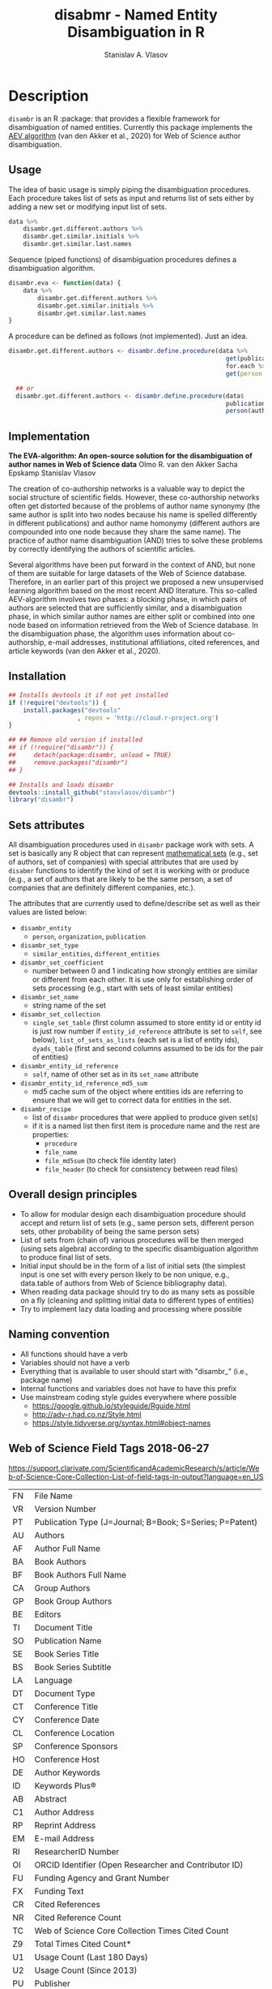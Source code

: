 #+title: disabmr - Named Entity Disambiguation in R
#+author: Stanislav A. Vlasov
# ------------------------------------------------------------------------------
#+PROPERTY: header-args:R :comments link  :session :mkdirp yes :padline yes

* Description
:PROPERTIES:
:export_file_name: README.md
:export_options: toc:nil
:export_options+: author:nil
:export_options+: title:nil
:export_options+: tex:nil
:export_options+: ^:nil
:END:

#+begin_export markdown
[![R-CMD-check](https://github.com/stasvlasov/disambr/workflows/R-CMD-check/badge.svg)](https://github.com/stasvlasov/disabmr/actions)
[![codecov](https://codecov.io/gh/stasvlasov/disambr/branch/master/graph/badge.svg?token=MCX4LA7KOR)](https://codecov.io/gh/stasvlasov/disambr)
![GitHub code size in bytes](https://img.shields.io/github/languages/code-size/stasvlasov/disambr)
#+end_export

~disambr~ is an R :package: that provides a flexible framework for disambiguation of named entities. Currently this package implements the [[id:org:dux2eyd1gti0][AEV algorithm]] (van den Akker et al., 2020) for Web of Science author disambiguation.

** Usage

The idea of basic usage is simply piping the disambiguation procedures. Each procedure takes list of sets as input and returns list of sets either by adding a new set or modifying input list of sets.
#+BEGIN_SRC R :results none :session :eval no-export
      data %>% 
          disambr.get.different.authors %>% 
          disambr.get.similar.initials %>%
          disambr.get.similar.last.names

#+END_SRC

Sequence (piped functions) of disambiguation procedures defines a disambiguation algorithm.
#+BEGIN_SRC R :results none :session :eval no-export
  disambr.eva <- function(data) {
      data %>% 
          disambr.get.different.authors %>% 
          disambr.get.similar.initials %>%
          disambr.get.similar.last.names
  }
#+END_SRC


A procedure can be defined as follows (not implemented). Just an idea.
#+name: 
#+BEGIN_SRC R :results none :session :eval no-export
disambr.get.different.authors <- disambr.define.procedure(data %>% 
                                                            get(publication) %>%
                                                            for.each %>%
                                                            get(person = author))

  ## or
  disambr.get.different.authors <- disambr.define.procedure(data$
                                                            publication$
                                                            person(author))
#+END_SRC


** Implementation
:PROPERTIES:
:ID:       org:dux2eyd1gti0
:END:
*The EVA-algorithm: An open-source solution for the disambiguation of author names in Web of Science data*
Olmo R. van den Akker
Sacha Epskamp
Stanislav Vlasov

The creation of co-authorship networks is a valuable way to depict the social structure of scientific fields. However, these co-authorship networks often get distorted because of the problems of author name synonymy (the same author is split into two nodes because his name is spelled differently in different publications) and author name homonymy (different authors are compounded into one node because they share the same name). The practice of author name disambiguation (AND) tries to solve these problems by correctly identifying the authors of scientific articles.

Several algorithms have been put forward in the context of AND, but none of them are suitable for large datasets of the Web of Science database. Therefore, in an earlier part of this project we proposed a new unsupervised learning algorithm based on the most recent AND literature. This so-called AEV-algorithm involves two phases: a blocking phase, in which pairs of authors are selected that are sufficiently similar, and a disambiguation phase, in which similar author names are either split or combined into one node based on information retrieved from the Web of Science database. In the disambiguation phase, the algorithm uses information about co-authorship, e-mail addresses, institutional affiliations, cited references, and article keywords (van den Akker et al., 2020).

** Installation
#+BEGIN_SRC R
  ## Installs devtools it if not yet installed
  if (!require("devtools")) {
      install.packages("devtools"
                     , repos = 'http://cloud.r-project.org')
  }

  ## ## Remove old version if installed
  ## if (!require("disambr")) {
  ##     detach(package:disambr, unload = TRUE)
  ##     remove.packages("disambr")
  ## }

  ## Installs and loads disambr
  devtools::install_github("stasvlasov/disambr")
  library("disambr")
#+END_SRC

** Sets attributes
:PROPERTIES:
:ID:       org:hu2b4ld1gti0
:END:

All disambiguation procedures used in ~disambr~ package work with sets. A set is basically any R object that can represent [[https://en.wikipedia.org/wiki/Set_(mathematics)][mathematical sets]] (e.g., set of authors, set of companies) with special attributes that are used by ~disabmr~ functions to identify the kind of set it is working with or produce (e.g., a set of authors that are likely to be the same person, a set of companies that are definitely different companies, etc.).

The attributes that are currently used to define/describe set as well as their values are listed below:
- ~disambr_entity~
  - ~person~, ~organization~, ~publication~
- ~disambr_set_type~
  - ~similar_entities~, ~different_entities~
- ~disambr_set_coefficient~
  - number between 0 and 1 indicating how strongly entities are similar or different from each other. It is use only for establishing order of sets processing (e.g., start with sets of least similar entities) 
- ~disambr_set_name~
  - string name of the set
- ~disambr_set_collection~
  - ~single_set_table~ (first column assumed to store entity id or entity id is just row number if ~entity_id_reference~ attribute is set to ~self~, see below), ~list_of_sets_as_lists~ (each set is a list of entity ids), ~dyads_table~ (first and second columns assumed to be ids for the pair of entities)
- ~disambr_entity_id_reference~
  - ~self~, name of other set as in its ~set_name~ attribute 
- ~disambr_entity_id_reference_md5_sum~
  - md5 cache sum of the object where entities ids are referring to ensure that we will get to correct data for entities in the set.
- ~disambr_recipe~
  - list of ~disambr~ procedures that were applied to produce given set(s)
  - if it is a named list then first item is procedure name and the rest are properties:
    - ~procedure~
    - ~file_name~
    - ~file_md5sum~ (to check file identity later)
    - ~file_header~ (to check for consistency between read files)


** Overall design principles

- To allow for modular design each disambiguation procedure should accept and return list of sets (e.g., same person sets, different person sets, other probability of being the same person sets)
- List of sets from (chain of) various procedures will be then merged (using sets algebra) according to the specific disambiguation algorithm to produce final list of sets.
- Initial input should be in the form of a list of initial sets (the simplest input is one set with every person likely to be non unique, e.g., data.table of authors from Web of Science bibliography data).
- When reading data package should try to do as many sets as possible on a fly (cleaning and splitting initial data to different types of entities)
- Try to implement lazy data loading and processing where possible

** Naming convention
- All functions should have a verb
- Variables should not have a verb
- Everything that is available to user should start with "disambr_" (i.e., package name)
- Internal functions and variables does not have to have this prefix
- Use mainstream coding style guides everywhere where possible
  - https://google.github.io/styleguide/Rguide.html
  - http://adv-r.had.co.nz/Style.html
  - https://style.tidyverse.org/syntax.html#object-names
  
** Web of Science Field Tags 2018-06-27
https://support.clarivate.com/ScientificandAcademicResearch/s/article/Web-of-Science-Core-Collection-List-of-field-tags-in-output?language=en_US

| FN | File Name                                                |
| VR | Version Number                                           |
| PT | Publication Type (J=Journal; B=Book; S=Series; P=Patent) |
| AU | Authors                                                  |
| AF | Author Full Name                                         |
| BA | Book Authors                                             |
| BF | Book Authors Full Name                                   |
| CA | Group Authors                                            |
| GP | Book Group Authors                                       |
| BE | Editors                                                  |
| TI | Document Title                                           |
| SO | Publication Name                                         |
| SE | Book Series Title                                        |
| BS | Book Series Subtitle                                     |
| LA | Language                                                 |
| DT | Document Type                                            |
| CT | Conference Title                                         |
| CY | Conference Date                                          |
| CL | Conference Location                                      |
| SP | Conference Sponsors                                      |
| HO | Conference Host                                          |
| DE | Author Keywords                                          |
| ID | Keywords Plus®                                           |
| AB | Abstract                                                 |
| C1 | Author Address                                           |
| RP | Reprint Address                                          |
| EM | E-mail Address                                           |
| RI | ResearcherID Number                                      |
| OI | ORCID Identifier (Open Researcher and Contributor ID)    |
| FU | Funding Agency and Grant Number                          |
| FX | Funding Text                                             |
| CR | Cited References                                         |
| NR | Cited Reference Count                                    |
| TC | Web of Science Core Collection Times Cited Count         |
| Z9 | Total Times Cited Count*                                 |
| U1 | Usage Count (Last 180 Days)                              |
| U2 | Usage Count (Since 2013)                                 |
| PU | Publisher                                                |
| PI | Publisher City                                           |
| PA | Publisher Address                                        |
| SN | International Standard Serial Number (ISSN)              |
| EI | Electronic International Standard Serial Number (eISSN)  |
| BN | International Standard Book Number (ISBN)                |
| J9 | 29-Character Source Abbreviation                         |
| JI | ISO Source Abbreviation                                  |
| PD | Publication Date                                         |
| PY | Year Published                                           |
| VL | Volume                                                   |
| IS | Issue                                                    |
| SI | Special Issue                                            |
| PN | Part Number                                              |
| SU | Supplement                                               |
| MA | Meeting Abstract                                         |
| BP | Beginning Page                                           |
| EP | Ending Page                                              |
| AR | Article Number                                           |
| DI | Digital Object Identifier (DOI)                          |
| D2 | Book Digital Object Identifier (DOI)                     |
| PG | Page Count                                               |
| P2 | Chapter Count (Book Citation Index)                      |
| WC | Web of Science Categories                                |
| SC | Research Areas                                           |
| GA | Document Delivery Number                                 |
| UT | Accession Number                                         |
| PM | PubMed ID                                                |
| ER | End of Record                                            |
| EF | End of File                                              |

** Existing tools for reading WoS data
| name             | comments                                                   |
|------------------+------------------------------------------------------------|
| bibliometrix     | reads only plaintext format into bibliometrixDB object     |
| wosr             | Requires WoS API subscription                              |
| refsplitr        | package ‘refsplitr’ is not available (for R version 4.0.1) |
| read.wos.R       | Does not work...                                           |
| metagear         | scrape_bibliography by DOI                                 |
| hindexcalculator | ?                                                          |

*** bibliometrix
:PROPERTIES:
:ID:       org:pfjja7119ri0
:END:
https://github.com/massimoaria/bibliometrix

Site: https://bibliometrix.org/index.html

#+BEGIN_SRC shell
  git clone https://github.com/massimoaria/bibliometrix
#+END_SRC

#+BEGIN_SRC R :results none :session :eval no-export
  install.packages("bibliometrix")
  library("bibliometrix")
  library("magrittr")


  bmdata <- convert2df(file = 'https://www.bibliometrix.org/datasets/wos_plaintext.txt', dbsource = 'wos', format = "plaintext")


  bmdata %>% class
  ## [1] "data.frame"     "bibliometrixDB"

  bmdata %>% names


  bmdata <- convert2df(file = 'https://www.bibliometrix.org/datasets/wos_plaintext.txt', dbsource = 'wos', format = "csv")
#+END_SRC

*** metagear
:PROPERTIES:
:ID:       org:6apja7119ri0
:END:

CRAN docs: https://cran.r-project.org/web/packages/metagear/metagear.pdf

GitHub: https://github.com/cran/metagear/
#+BEGIN_SRC shell
  git clone https://github.com/cran/metagear/
#+END_SRC


#+BEGIN_SRC R :results none :session :eval no-export
  scrape_bibliography
#+END_SRC

*** BibPlots
CRAN docs: https://cran.r-project.org/web/packages/BibPlots/BibPlots.pdf

Paper: https://arxiv.org/pdf/1905.09095.pdf

*** hindexcalculator
CRAN docs:  https://cran.r-project.org/web/packages/hindexcalculator/hindexcalculator.pdf
*** refsplitr
:PROPERTIES:
:ID:       org:fztja7119ri0
:END:

#+BEGIN_SRC shell
 git clone https://github.com/ropensci/refsplitr
#+END_SRC


#+BEGIN_SRC R :results none :session :eval no-export
  install.packages("refsplitr")
  library("refsplitr")
#+END_SRC


*** wosr
:PROPERTIES:
:ID:       org:fx0ka7119ri0
:END:

Requires premium WoS API - https://clarivate.com/webofsciencegroup/solutions/xml-and-apis

CRAN doc: https://cran.r-project.org/web/packages/wosr/wosr.pdf

Site: https://github.com/vt-arc/wosr

GitHub: https://github.com/vt-arc/wosr
#+BEGIN_SRC shell
 git clone https://github.com/vt-arc/wosr
#+END_SRC


#+BEGIN_SRC R :results none :session :eval no-export
  install.packages("wosr")
  library(wosr)

  ## Get session ID
  sid <- auth("s.vlasov@tilburguniversity.edu", password = "")
  ## Error: No matches returned for Username s.vlasov@tilburguniversity.edu

  ## Query WoS to see how many results match your query
  query <- 'TS = ("animal welfare") AND PY = (2002-2003)'
  query_wos(query, sid = sid)

  ## Download data
  pull_wos(query, sid = sid)
#+END_SRC

*** read.wos.R
:PROPERTIES:
:ID:       org:9d6ka7119ri0
:END:
GitHub: https://github.com/alberto-martin/read.wos.R
#+BEGIN_SRC shell
 git clone https://github.com/alberto-martin/read.wos.R
#+END_SRC

#+BEGIN_SRC R :results none :session :eval no-export
  ## load functions
  ## --------------------------------------------------------------------------------
  source("../lib/read.wos.R/read.wos.functions.R")
  ## --------------------------------------------------------------------------------


  ## test

  wos.data.mp <- read.wos(dir("../data/Journals in Mathematical Psychology", no.. = TRUE, full.names = TRUE))
  ## Error in substring(fields, 4) : invalid multibyte string at '<ff><fe>P'
  ## In addition: Warning message:
  ## In readLines(files[1], n = 1) : line 1 appears to contain an embedded nul

  wos.data.mp <- read.wos("../data/Journals in Mathematical Psychology/Psychonomic Bulletin & Review 2.txt")
  ## Error in substring(fields, 4) : invalid multibyte string at '<ff><fe>P'
  ## In addition: Warning message:
  ## In readLines(files[1], n = 1) : line 1 appears to contain an embedded nul

  wos.data <- read.wos("/mnt/md5/data/wos/wos-sci-expanded.firm-names-query.analytical-instruments/LN Public NAICS records from 10001 to 10500.txt")
  ## Error in substring(fields, 4) : invalid multibyte string at '<ff><fe>P'
  ## In addition: Warning message:
  ## In readLines(files[1], n = 1) : line 1 appears to contain an embedded nul
#+END_SRC





** References
/This research was supported (in part) by the Fetzer Franklin Fund of the John E. Fetzer Memorial Trust./

van den Akker, O. R., Epskamp, Sacha, & Vlasov, S. A. (2020). The AEV Algorithm—Author name disambiguation for large Web of Science datasets.





* Make & Deploy

#+name: deploy
#+begin_src emacs-lisp
  (save-excursion
    (let ((calls '( "reset-working-directory"
                    "tangle-readme"
                    "tangle-buffer"
                    "generate-package-docs"
                    ))
           ;; turn off babel prompts
           org-confirm-babel-evaluate)
      (mapcar
       (lambda (name)
         (let (org-confirm-babel-evaluate)
           (save-excursion
             (org-babel-goto-named-src-block name)
             (or (org-babel-execute-src-block-maybe)
                 (org-babel-lob-execute-maybe)))))
       calls)))
#+end_src

** Initiate project

*** Adding github workflows and badges
https://github.com/r-lib/actions/blob/v1/examples/README.md
#+BEGIN_SRC R
  usethis::use_github_action("check-release")
  usethis::use_github_action("test-coverage")
  usethis::use_github_action("pkgdown")
  usethis::use_github_actions_badge(name = "R-CMD-check")
#+END_SRC

*** Set up tinytest
#+BEGIN_SRC R
  tinytest::setup_tinytest(".")
#+END_SRC

** Reset working directory
#+name: reset-working-directory
#+BEGIN_SRC R :tangle no
  ## Remove tangled and generated files
  ## --------------------------------------------------------------------------------
  files_to_remove <- c(
      "DESCRIPTION"
    , "NAMESPACE"
    , "LICENSE.md"
    , "README.md"
  )

  dirs_to_remove <-c(
      "man"
    , "inst/tinytest"
    , "data"
    , "R"
  )

  ## remove files in dirs recursively
  sapply(dirs_to_remove
       , function(dir) {
           file.remove(list.files(dir , recursive = TRUE, full.names = TRUE))
       })

  ## remove files and empty dirs
  sapply(c(files_to_remove, dirs_to_remove) , file.remove)
#+END_SRC


** Tangling README.md
#+name: tangle-readme
#+begin_src emacs-lisp
  (require 'org-goto)
  (save-excursion
    (org-goto--local-search-headings "Description" nil t)
    (org-pandoc-export-to-markdown nil 'subtreep))
#+end_src


** Tangle source
#+name: tangle-buffer
#+BEGIN_SRC emacs-lisp :results none
  (org-babel-tangle)
#+END_SRC
** Set .Rprofile (developer enviroment)
*** CRAN Packages
:PROPERTIES:
:ID:       org:ihcia7119ri0
:END:
#+BEGIN_SRC R
    ## --------------------------------------------------------------------------------
    ## First load default packages getOption("defaultPackages")
    ## Otherwise it will add it at the end which can mask some funcitons
    .First.sys()


    ## some packages installations read .Rprofile loops the install
    ## current_wd <- getwd()
    ## setwd("~/")

    ## --------------------------------------------------------------------------------
    ## Load or Install Packages
    ## --------------------------------------------------------------------------------
    for(pkg in c('devtools'
               , 'roxygen2'
               ## , 'xml2'
               ## , 'tibble'
               , 'stringi'
               ## , 'stringr'
               , 'stringdist'
               , 'digest'
               , 'crayon'
               , 'magrittr'
               , 'lubridate'
               ## , 'plyr'
               ## , 'pipeR'
               ## , 'ggplot2'
               , 'pbapply'
               , 'testthat'
               , 'microbenchmark'
               , 'data.table'
               ## , 'dplyr'
  ))
        if(!require(pkg, character.only = TRUE)) {
            install.packages(pkg, repos = 'http://cloud.r-project.org')
            require(pkg, character.only = TRUE) }


    ## restore current working directore
    ## setwd(current_wd)

    ## --------------------------------------------------------------------------------
    ## library(disambr)

    ## update.packages(ask = FALSE, repos = 'http://cloud.r-project.org')

#+END_SRC
*** My Packages
:PROPERTIES:
:ID:       org:hzuia7119ri0
:END:
#+BEGIN_SRC R :results silent :session :tangle no
  ## --------------------------------------------------------------------------------
  ## Load My pakcages
  ## --------------------------------------------------------------------------------
  ## detach(package:romRDS, unload = TRUE)
  ## remove.packages("romRDS")
  if (!require("romRDS", character.only = TRUE)) {
    if(!require("devtools")) {
      install.packages("devtools"
                     , repos = 'http://cloud.r-project.org'
                     , dependencies = TRUE)
      require("devtools", character.only = TRUE)
    }
    install_github("stasvlasov/romRDS")
    require("romRDS", character.only = TRUE)
  }
  ## --------------------------------------------------------------------------------
#+END_SRC

** Package documentation
#+name: suggests
| packages  | link                                                                |
|-----------+---------------------------------------------------------------------|
| tinytest  | https://github.com/markvanderloo/tinytest/blob/master/pkg/README.md |
| crayon    |                                                                     |
# | fastmatch | [[https://cran.r-project.org/web/packages/fastmatch/index.html][CRAN - Package fastmatch]]                                            |

#+name: dependencies
| packages   | current_version | ensure_version | link |
|------------+-----------------+----------------+------|
| data.table |          1.14.2 |         1.13.0 |      |
| stringi    |           1.7.6 |          1.6.0 |      |
| parallel   |           4.1.2 |          4.0.0 |      |
| magrittr   |           2.0.1 |          1.4.0 |      |
| pbapply    |           1.5.0 |          1.5.0 |      |
| stringdist |           0.9.8 |          0.9.0 |      |
#+TBLFM: $2='(org-sbe get-package-vesion (pkg $$1))

#+name: get-package-vesion
#+header: :var pkg = "base"
#+BEGIN_SRC R :results value replace
  packageVersion(pkg)
#+END_SRC

#+name: generate-package-docs
#+header: :var suggests = suggests
#+header: :var dependencies = dependencies
#+BEGIN_SRC R :results none :tangle no
  ## Generate package description
  ## --------------------------------------------------------------------------------
  list(Package = "disambr"
     , Title  = "disambr - Named Entity Disambiguation in R"
     , Description = "disambr - Named Entity Disambiguation in R"
     , `Authors@R` = c(person(given = c("Stanislav" ,"A.") , family = "Vlasov"
                     , email = "stanislav.a.vlasov@gmail.com"
                     , role = c("aut", "cre"))
              , person(given = c("Olmo", "R."), family = "van den Akker"
                     , email = "ovdakker@gmail.com"
                     , role = "aut")
              , person(given = "Sacha", family = "Epskamp"
                     , email = "sacha.epskamp@gmail.com"
                     , role = "aut"))
     , Imports = paste(
           paste0(dependencies$packages, " (>= ", dependencies$ensure_version, ")")
         , collapse = ", ")
     , Depends = "R (>= 4.0), data.table(>= 1.13.0)"
     , Suggests = paste(suggests$packages, collapse = ", ")
     , Version = "0.0.0.9000"
     , Date = Sys.Date()
     , URL = "https://github.com/stasvlasov/disambr"
     , BugReports = "https://github.com/stasvlasov/disambr/issues"
     , References = "This research was supported (in part) by the Fetzer Franklin Fund of the John E. Fetzer Memorial Trust. The EVA disambiguation algorithm is described in van den Akker, O. R., Epskamp, Sacha, & Vlasov, S. A. (2020). The AEV Algorithm—Author name disambiguation for large Web of Science datasets."
       ) |> usethis::use_description(check_name = TRUE
                                   , roxygen = TRUE)

  usethis::use_lgpl_license()

  ## use_tidy_description()
  ## ----------------------------------------------------------------------------
  ## Update name spaces and documentation for functions
  roxygen2::roxygenise()



#+END_SRC

#+name: package-description
#+BEGIN_SRC R :tangle R/disambr.r
  #' @details
  #' This package provides a framework for disambiguating named entities (e.g., authors in large bibliometric databases)
  #' 
  #' Package provides following main functions
  #' - disambr_read - reads WoS data
  #' - disambr_aev - implementation of the AEV algorithm (van den Akker et al., 2020) for Web of Science author disambiguation.
  #' 
  #' This is work in progress. Please, file an issues or suggestion if you have any.
  #' @keywords internal
  "_PACKAGE"
#+END_SRC

** Install package

#+BEGIN_SRC R :tangle no
  ## Remove
  ## --------------------------------------------------------------------------------
  detach(package:disambr, unload = TRUE)
  remove.packages("disambr")

  ## Deploy
  ## --------------------------------------------------------------------------------
  devtools::install(".")
#+END_SRC

* Functions
** disambr_options
| option                      | behaviour when not set |
|-----------------------------+------------------------|
| disambr_save_as             | NULL                   |
| disambr_save_set_prefix     | disambr-set.           |
| disambr_save_set_dir        | disambr-sets           |
| disambr_save_set_time_stamp | TRUE                   |
| disambr_verbose             | TRUE                   |
| disambr_mess_pretty         | FALSE                  |
| disambr_get_output_set      | FALSE                  |
| disambr_read_output_set     | FALSE                  |

** disambr_utils
*** dhms
:PROPERTIES:
:ID:       org:qdfaf650iti0
:END:
#+BEGIN_SRC R :tangle R/disambr_utils.r
  ##' Formats time difference as X days HH:MM:SS
  ##'
  ##' from https://stackoverflow.com/questions/27312292
  ##' @param t time diff
  ##' @return formatted time diff string
  ##' 
  ##' @export 
  dhms <- function(t) {
      t <-  abs(as.numeric(t, units = "secs"))
      paste(if((t %/% (60*60*24)) > 0) paste(t %/% (60*60*24), "days") else NULL
           ,paste(formatC(t %/% (60*60) %% 24, width = 2, format = "d", flag = "0")
                , formatC(t %/% 60 %% 60, width = 2, format = "d", flag = "0")
                , formatC(t %% 60, width = 2, format = "d", flag = "0")
                , sep = ":"))
  }
#+END_SRC

*** mess
**** create_mess
:PROPERTIES:
:ID:       org:dpadt1n0mti0
:END:

#+BEGIN_SRC R :tangle R/disambr_mess.r
  ##' Creates message string for reporting during procedures
      ##' @param mess Message to report. If prefixed by h `h_marks` it will be ouline of level `h`
      ##' @param h Forse specific ouline level of message
      ##' @param indent Forse indentation
      ##' @param prefix Add overal prefix
      ##' @param h_marks Marks that sets outline. Default is "-". Can be many characters, e.g. "-*#".
      ##' @param h_prefix Character vector of prefixes for each outline level
      ##' @param h_prefix_sep Separator between `h_prefix` and `mess`
      ##' @param pretty Whether to use "crayon" package for pretty printing
      ##' @param mess_color Color of message
      ##' @param h_prefix_color Color of ouline prefix
      ##' @param ... Here we can pass `verbose` argument from upper functions. Default is TRUE
      ##' @return Message string
      ##' 
      ##' @export 
      create_mess <- function(mess
                            , h = integer(0)
                            , indent = integer(0)
                            , prefix = ""
                            , h_marks = "-"
                            , h_prefix = character()
                            , h_prefix_sep = " "
                            , pretty = getOption("disambr_mess_pretty")
                            , mess_color = "green"
                            , h_prefix_color = "blue"
                            , ...) {
          ## set outline
          if(isTRUE(length(h) != 1)) {
              mess.regex <- paste0("^([", h_marks, "]*)\\s*(.*)")
              mess.parsed <-
                  stringi::stri_match_first_regex(mess, mess.regex)
              mess <- mess.parsed[[3]]
              h <- nchar(mess.parsed[[2]]) + 1
          }
          ## set h_prefix
          if(length(h_prefix) < h) {
              h_prefix_l <- length(h_prefix)
              ## if h_prefix is NULL
              if(h_prefix_l == 0) {
                  h_prefix <- ""
                  h_prefix_l <- 1
              }
              h_prefix <- c(h_prefix, rep(h_prefix[h_prefix_l], h - h_prefix_l))
          }
          ## set indentation
          if(isTRUE(length(indent) != 1)) {
              indent <-
                  nchar(paste(c("", h_prefix)[1:h], collapse = "")) +
                  (h-1)*nchar(h_prefix_sep)
              indent <- strrep(" ",  indent)
          } else{
              indent <-
                  switch(class(indent)
                       , numeric = if(indent == 0) ""
                                   else strrep(" ",  indent)
                       , character = indent)
          }
          ## create message
          h_prefix <- h_prefix[h]
          mess.plain <-
              paste0(prefix
                   , indent
                   , h_prefix
                   , h_prefix_sep
                   , mess)
          if(isTRUE(pretty) &&
             ## in case I want to move crayon to Sugests:
             requireNamespace("crayon", quietly = TRUE)) {
              h_prefix.style <-
                  crayon::make_style(h_prefix_color)
              mess.style <-
                  crayon::make_style(mess_color)
              mess.style <-
                  crayon::combine_styles(crayon::bold, mess.style)
              mess <-
                  Reduce(crayon::`%+%`
                       , list(prefix
                            , indent
                            , h_prefix.style(h_prefix)
                            , h_prefix_sep
                            , mess.style(mess)))
          } else {
              mess <- mess.plain
          }
          return(mess)
      }

#+END_SRC

**** disambr_mess
:PROPERTIES:
:ID:       org:nqfdt1n0mti0
:END:
#+BEGIN_SRC R :tangle R/disambr_mess.r
    ##' Report a message with message()
    ##' @param mess Message to report. If prefixed by h `h_marks` it will be ouline of level `h`
    ##' @param h_prefix Character vector of prefixes for each outline level
    ##' @inheritDotParams create_mess
    ##' @return Same as `message` returns
    ##' 
    ##' @md 
    ##' @export
    disambr_mess <- function(mess
                           , h_prefix = c("disambr:", "-")
                           , ...) {
        ## skip is not verbose (verbose by default)
        if(isFALSE(list(...)$verbose)) return()
        mess <- create_mess(mess, h_prefix = h_prefix, ...)
        ## post message
        message(mess)
    }
#+END_SRC

#+BEGIN_SRC R :tangle inst/tinytest/test_disambr_mess.r
  expect_message(disambr_mess("Hello world!"))
  expect_null(disambr_mess("Hello world!", verbose = FALSE))
#+END_SRC

**** disambr_mess_start
:PROPERTIES:
:ID:       org:9rmdt1n0mti0
:END:

#+BEGIN_SRC R :tangle R/disambr_mess.r
  ##' Post a starting message for disambr procedure. Records time started in `disambr_start_time` variable in its `parent.frame()`
  ##' @param start_mess_prefix Prefix for staring message
  ##' @inheritDotParams disambr_mess
  ##' @return time started
  ##' 
  ##' @export 
  disambr_mess_start <- function(start_mess_prefix = "Making set -"
                                , ...) {
      ## get name of running procedure
      running_procedure_name <- deparse(sys.calls()[[sys.nframe() - 1]])
      ## clean the call string
      running_procedure_name <-
          stringi::stri_replace_first_regex(running_procedure_name
                                          , c("^disambr_set_([^()]+).*")
                                          , "$1")
      mess <- paste(start_mess_prefix, running_procedure_name)
      disambr_mess(mess, ...)
      ## record the time started
      assign("disambr_start_time", Sys.time(), pos = parent.frame())
  }

#+END_SRC

#+BEGIN_SRC R :tangle inst/tinytest/test_disambr_mess.r

  foo <- function() {
      disambr_mess_start()
      return(disambr_start_time)
  }
  expect_inherits(foo(), c("POSIXt", "POSIXct"))
  expect_message(foo())

#+END_SRC

**** disambr_mess_finish
:PROPERTIES:
:ID:       org:m6vdt1n0mti0
:END:

#+BEGIN_SRC R :tangle R/disambr_mess.r
  ##' Post a starting message for disambr procedure. Records time started in `disambr_start_time` variable in its `parent.frame()`
  ##' @param mess Prefix for staring message
  ##' @param append_running_procedure_name Whether to append running procedure name
  ##' @inheritDotParams disambr_mess
  ##' @return time started
  ##' 
  ##' @export 
  disambr_mess_finish <- function(mess = "Finished -"
                                , append_running_procedure_name = TRUE
                                , ...) {
      if(isTRUE(append_running_procedure_name)) {
          ## get name of running procedure
          running_procedure_name <- deparse(sys.calls()[[sys.nframe() - 1]])
          ## clean the call string
          running_procedure_name <-
              stringi::stri_replace_first_regex(running_procedure_name
                                              , c("^disambr_set_([^()]+).*")
                                              , "$1")
          mess <- paste(mess, running_procedure_name)    
      } 
      ## assess procedure duration
      if(exists("disambr_start_time", where = parent.frame())) {
          disambr_duration <-
              dhms(Sys.time() - get("disambr_start_time", pos = parent.frame()))
          mess <- paste(mess, "in", disambr_duration)
      }   
      disambr_mess(mess, ...)
  }

#+END_SRC

#+BEGIN_SRC R :tangle inst/tinytest/test_disambr_mess.r
  foo <- function() {
      disambr_start_time <- Sys.time() - 1000
      disambr_mess_finish()
  }

  expect_message(foo(), "foo.*in")

#+END_SRC

**** disambr_warn
:PROPERTIES:
:ID:       org:0xagt1n0mti0
:END:
    #+BEGIN_SRC R :tangle R/disambr_mess.r
    ##' Report a message with warning()
    ##' @param mess Message to report. If prefixed by h `h_marks` it will be ouline of level `h`
    ##' @param h_prefix Character vector of prefixes for each outline level
    ##' @param call. See `warning`
    ##' @param immediate. See `warning`
    ##' @inheritDotParams create_mess
    ##' @return Same as `warning` returns
    ##' 
    ##' @md 
    ##' @export
    disambr_warn <- function(mess
                           , h_prefix = c("disambr:", "-")
                           , call. = FALSE
                           , immediate. = TRUE
                           , ...) {
        mess <- create_mess(mess, h_prefix = h_prefix, ...)
        ## post message
        warning(mess, call. = call. , immediate. = immediate.)
    }
#+END_SRC

#+BEGIN_SRC R :tangle inst/tinytest/test_disambr_mess.r
   expect_warning(disambr_warn("Ahtung!"))

#+END_SRC

**** disambr_stop
:PROPERTIES:
:ID:       org:qlegt1n0mti0
:END:

#+BEGIN_SRC R :tangle R/disambr_mess.r
  ##' Report a message with stop()
  ##' @param mess Message to report. If prefixed by h `h_marks` it will be ouline of level `h`
  ##' @param call. See `stop`
  ##' @inheritDotParams create_mess
  ##' @return Same as `stop` returns
  ##' 
  ##' @md 
  ##' @export
  disambr_stop <- function(mess
                         , call. = FALSE
                         , ...) {
      parent.call <- deparse(sys.calls()[[sys.nframe() - 1]])
      parent.call <- as.character(parent.call)
      mess <-
          create_mess(mess
                    , h_prefix = paste0(parent.call, ":")
                    , ...)
      ## post message
      stop(mess, call. = call.)
  }
#+END_SRC

#+BEGIN_SRC R :tangle inst/tinytest/test_disambr_mess.r
  expect_error(disambr_stop())
#+END_SRC

*** get_file_extension
:PROPERTIES:
:ID:       org:s6sdaz31gti0
:END:
#+BEGIN_SRC R :tangle R/disambr_utils.r
  ##' Extention extractor. Same as tools::file_ext but for NULL input returns NULL instead of logical(0).
  ##' @param f file name 
  ##' @return extention
  ##' 
  ##' @importFrom magrittr %>%
  ##' @export 
  get_file_extension <- function(f) {
      if(length(f) == 1) {
          if(is.character(f)) {
              f %>% basename %>% 
                  stringi::stri_split_fixed(".") %>% 
                  extract2(1) %>%
                  extract(ifelse(length(.) == 1, NA, length(.))) %>%
                  ifelse(is.na(.), "", .)
          } else if(is.na(f)) {
              NA
          }
      } else {
          NULL
      }
  }

  ## my.file <- '../data/Journals in Mathematical Psychology/Applied Psychological Measurement.txt' 
  ## my.file1 <- "/mnt/md5/data/wos/wos-sci-expanded.firm-names-query.analytical-instruments/LN Public NAICS records from 10001 to 10500.txt"

  ## get_file_extension(my.file)
  ## get_file_extension(my.file1)
  ## get_file_extension("sdfsdf....")
  ## get_file_extension("sdf")
  ## get_file_extension("")
  ## get_file_extension(NULL)
  ## get_file_extension(NA)
  ## get_file_extension("...sdf...sdf.df...sd.")
  ## get_file_extension(".")
  ## get_file_extension(".....")

  ## build in
  ## tools::file_ext(my.file)
  ## tools::file_ext(my.file1)
  ## tools::file_ext("sdfsdf....")
  ## tools::file_ext("sdf")
  ## tools::file_ext("")
  ## tools::file_ext(NULL)
  ## tools::file_ext(NA)
  ## tools::file_ext("...sdf...sdf.df...sd.")
  ## tools::file_ext(".")
  ## tools::file_ext(".....")
#+END_SRC
*** stop_unless
:PROPERTIES:
:ID:       org:ptydaz31gti0
:END:
#+BEGIN_SRC R :tangle R/disambr_utils.r
  ##' Stops process unless cond is true
  ##' @param cond condition to test
  ##' @param message_if_false message_if_false
  ##' @param stop_if_false stop_if_false 
  ##' @param return_if_true return_if_true
  ##' @param return_if_false return_if_false 
  ##' @return 
  ##' 
  ##' @export 
  stop_unless <- function(cond
                        , message_if_false = paste("cond in not TRUE")
                        , stop_if_false = TRUE
                        , return_if_true = TRUE
                        , return_if_false = isFALSE(return_if_true)) {
      if(isTRUE(cond)) {
          return(return_if_true)
      } else if(isTRUE(stop_if_false)){
          stop(message_if_false, call. = FALSE)
      } else {
          warning(message_if_false, call. = FALSE)
          return(return_if_false)
      }
  }
#+END_SRC

#+BEGIN_SRC R :tangle inst/tinytest/test_utils.r 

  expect_warning(stop_unless(FALSE, "Lala", FALSE))
  expect_error(stop_unless(FALSE))
  expect_true(stop_unless(TRUE))
  expect_warning(stop_unless("sdfasdf", stop_if_false = FALSE))
  expect_warning(stop_unless("sdfasdf", stop_if_false = FALSE, return_if_true = FALSE))

#+END_SRC

*** parse_files_path
:PROPERTIES:
:ID:       org:kb3eaz31gti0
:END:
#+BEGIN_SRC R :tangle R/disambr_utils.r
  ##' Returns vector of file paths from path(s) recursively
    ##' @param files_path Path(s) where the files are
    ##' @param recursive Whether to look in subfolders recursively
    ##' @return Vector of file paths from path(s) recursively
    ##' 
    ##' @md
    ##' @importFrom magrittr %>%
    ##' @export 
    parse_files_path <- function(files_path, recursive = TRUE) {
        stop_unless(is.character(files_path), "Files path shoud be a character string!")
        files_path <- 
        lapply(files_path, function(file.path) {
            if(stop_unless(file.exists(file.path)
                         , paste(file.path, " - does not exist!")
                         , stop_if_false = FALSE
                         , return_if_true = FALSE)) {
                NULL
            } else if(dir.exists(file.path)) {
                dir(file.path
                  , full.names = TRUE
                  , recursive = recursive)
            } else {
                file.path
            }
        })
        return(unique(normalizePath(unlist(files_path))))
    }
#+END_SRC

#+BEGIN_SRC R :tangle inst/tinytest/test_utils.r

  expect_error(parse_files_path(3423))
  expect_warning(parse_files_path(c(".", "gibirish file")))
  expect_inherits(parse_files_path("."), "character")

  ## empty dirs
  tmp.dir <- "test_dir_for_parse_files_path"
  dir.create(tmp.dir, showWarnings = FALSE)
  expect_equal(parse_files_path(tmp.dir), character(0))
  file.remove(tmp.dir)

#+END_SRC


*** read_to_utf8
:PROPERTIES:
:ID:       org:wx7eaz31gti0
:END:
#+BEGIN_SRC R :tangle R/disambr_utils.r
  ##' Reads file as UTF-8, convert it if other encoding is deteted
  ##' @param f file path
  ##' @param bytes_to_check how long to check for encoding (save time for large files)
  ##' @return file text as string
  ##' 
  ##' @export 
  read_to_utf8 <- function(f, bytes_to_check = 2^14) {
      ## read file as raw bytes (not to Assume any encodings)
      bin <- readBin(f, raw(), n = file.size(f))
      ## check first 2^14 bytes for encoding
      encoding <- stringi::stri_enc_detect2(bin[1:bytes_to_check])[[1]][[1]][1]
      if(is.na(encoding)) {
          message("Could not detect encoding of file: ", f)
          s <- rawToChar(bin, multiple = FALSE)
      } else if(!(encoding %in% iconvlist())) {
          message("Does not know how to convert from ", encoding, "for file: ", f)
      } else if(encoding == "UTF8") {
          s <- rawToChar(bin, multiple = FALSE)
      } else {
          ## message("Converting to utf-8")
          s <- iconv(list(NULL, bin), from = encoding, to = "UTF-8")
      }
      return(s)
  }

  ## stringi::stri_enc_detect2(NULL)[[1]][[1]][1]
  ## stringi::stri_enc_detect2(NA)[[1]][[1]][1]
  ## stringi::stri_enc_detect2(123)[[1]][[1]][1]
  ## stringi::stri_enc_detect2("")[[1]][[1]][1]
  ## stringi::stri_enc_detect2("sadf")[[1]][[1]][1]
#+END_SRC


*** recode_return_characters
:PROPERTIES:
:ID:       org:xbceaz31gti0
:END:
#+BEGIN_SRC R :tangle R/disambr_utils.r
  ##' Fixed end of line characters in wierd text
  ##' @param s text string
  ##' @param assoc.file file name where it came from
  ##' @param verbose Be chatty
  ##' @return fixed sting
  ##' 
  ##' @export 
  recode_return_characters <- function(s, assoc.file = NA, verbose = FALSE) {
      has_return_chars <- function(s, test.first.n.char = 10^4) {
          s <- stringi::stri_sub(s, to = test.first.n.char)
          any(stringi::stri_detect_regex(s, "\\r"))
      }
      if(has_return_chars(s)) {
          if(verbose) message("disambr: '\\r' char in the file: ", assoc.file
                            , "\n- replacing with '\\n' to fix 'datatable::fread'")
          s <- stringi::stri_replace_all_regex(s, "\\R+", "\n")
      }
      return(s)
  }
#+END_SRC


*** disambr_cbind_lists
#+BEGIN_SRC R :tangle no
##' Makes list of each element of l
##' @param l sequence or list
##' @param l.name same name will be applies to each element
##' @return list of lists
##' 
##' @export 
disambr_listify_list <- function(l, l.name = NULL) {
    if(isTRUE(l.name == "")) l.name =  NULL
    ## case when all are 1 length (vector or list of single length elements)
    lapply(l, function(x) {
        x <- list(x)
        names(x) <- l.name
        return(x)
    })
}


##' cbinds lists and names each element as name of each list in ...
##' @param ... Lists to cbin
##' @return Lists
##' @export 
disambr_cbind_lists <- function(...) {
    lists <- eval(...)
    lists_n <- length(lists)
    lists_names <- names(lists)
    cbind_list <- disambr_listify_list(lists[[1]], lists_names[1])
    for (i in 2:lists_n) {
        cbind_list <- 
            mapply(c
                 , cbind_list
                 , disambr_listify_list(lists[[i]], lists_names[i])
                 , SIMPLIFY = FALSE)
    }
    return(cbind_list)
}

#+END_SRC

*** match_fuzzy
:PROPERTIES:
:ID:       org:t4zk2360oti0
:END:
#+BEGIN_SRC R :tangle R/disambr_utils.r
  ##' Fuzzy match all combinations of character vector
  ##' @param bank bank
  ##' @param method see method in stringdist
  ##' @param max_dist see maxDist in stringdist
  ##' @param id_name names that will be suffixed with _1 and _2
  ##' @return data.table
  ##' 
  ##' @export 
  match_fuzzy <- function(bank, method, max_dist, id_name) {
          id_name_1 <- paste0(id_name, "_1")
          id_name_2 <- paste0(id_name, "_2")
          match_fuzzy_x <- function(x) {
              matched <- stringdist::ain(bank, x
                                       , maxDist = max_dist
                                       , method = method
                                       , matchNA = FALSE)
              if(any(matched)) {
                  matched <- bank[matched]
                  matched <- data.table::data.table(x, matched)
                  data.table::setnames(matched, c(id_name_1, id_name_2))
              } else {
                  NULL
              }
          }
          match_x <- function(x) {
              matched <- bank %in% x
              if(any(matched)) {
                  matched <- bank[matched]
                  matched <- data.table::data.table(x, matched)
                  data.table::setnames(matched, c(id_name_1, id_name_2))
              } else {
                  NULL
              }
          }
          if(max_dist > 0) {
              matched_list <- lapply(bank, match_fuzzy_x)
          } else if(max_dist == 0) {
              matched_list <- lapply(bank, match_x)
          } else {
              stop()
          }
          return(data.table::rbindlist(matched_list))
  }
#+END_SRC

#+BEGIN_SRC R :tangle inst/tinytest/test_disambr_utils.r

  expect_equal(
      match_fuzzy(c("sdfsdf", "sfawefwsd", "sdfwefad", ";sldwaf", "asdfwaf")
                , method = "lv"
                , max_dist = 3
                , id_name = "id")
  , structure(list(id_1 = c("sdfsdf", "sdfsdf", "sfawefwsd", "sdfwefad", 
  ";sldwaf", ";sldwaf", "asdfwaf", "asdfwaf", "asdfwaf"), id_2 = c("sdfsdf", 
  "asdfwaf", "sfawefwsd", "sdfwefad", ";sldwaf", "asdfwaf", "sdfsdf", 
  ";sldwaf", "asdfwaf")), row.names = c(NA, -9L), class = c("data.table", 
  "data.frame")))

  expect_equal(nrow(match_fuzzy(c("sdfsdf", "sfawefwsd", "sdfwefad", ";sldwaf", "asdfwaf")
            , method = "lv"
            , max_dist = 39
            , id_name = "id")), 25)
#+END_SRC





** disambr_sets
*** TEMPLATE
:PROPERTIES:
:ID:       org:3ylht1n0mti0
:END:
#+BEGIN_SRC R :tangle R/disambr_sets.r

#+END_SRC


*** disambr_in_sets
:PROPERTIES:
:ID:       org:84rht1n0mti0
:END:
#+BEGIN_SRC R :tangle R/disambr_sets.r
  ##' Checks if sets with certain attribures are present
  ##' @param sets Sets to filter on sets attributes
  ##' @param match_attr_value_parcially whether attribute values can be matched partially
  ##' @param check_attr_names_prefix Whether to check for short names of attributes. See `attr_names_prefix`.
  ##' @param attr_names_prefix If name does not start with this prefix (default is 'disambr_set_'), it will add this prefix before attribute name.
  ##' @param ... Named sets attributes to filter `sets` on
  ##' @return logical vector of length `length(sets)`
  ##' 
  ##' @export 
  disambr_in_sets <- function(sets
                            , ...
                            , match_attr_value_parcially = FALSE
                            , check_attr_names_prefix = TRUE
                            , attr_names_prefix = "disambr_set_") {
      ## check if sets is list
      if(!is.list(sets)) disambr_stop("'sets' should be a list of sets!")
      attrs_values <- list(...)
      ## check if ... is provided and if not return all
      attrs_values_length <- length(attrs_values)
      if(attrs_values_length == 0) return(rep(TRUE, length(sets)))
      ## check if all named
      attrs_values_names <- names(attrs_values)
      if(length(attrs_values_names) != attrs_values_length)
          disambr_stop("'...' arguments should be all named!")
      if(isTRUE(check_attr_names_prefix)) {
          ## add "disambr_set_" if attr names are short
          attrs_values_names_short <-
              !stringi::stri_detect_regex(attrs_values_names
                                        , paste0("^", attr_names_prefix))
          if(any(attrs_values_names_short)) {
              attrs_values_names[attrs_values_names_short] <-
                  paste0(attr_names_prefix
                       , attrs_values_names[attrs_values_names_short])
          }
      }
      if(isTRUE(match_attr_value_parcially)) {
          filter_sets <- function(attr_name, attr_value) {
              vals <- lapply(sets, attr, attr_name, exact = TRUE)
              vals <- lapply(vals, unlist)
              vals <- lapply(vals, `[`, 1)
              vals <- unlist(lapply(vals, function(a) if(is.null(a)) NA else a))
              sapply(stringi::stri_detect_fixed(vals, attr_value), isTRUE)
          }
      } else {
          filter_sets <- function(attr_name, attr_value) {
              vals <- lapply(sets, attr, attr_name, exact = TRUE)
              vals <- lapply(vals, unlist)
              vals <- lapply(vals, `[`, 1)
              vals <- unlist(lapply(vals, function(a) if(is.null(a)) NA else a))
              vals %in% attr_value
          }
      }
      sets_filters <- mapply(filter_sets
                           , attrs_values_names
                           , attrs_values
                           , SIMPLIFY = FALSE)
      ## return overlap of sets_filters
      return(Reduce(`&`, sets_filters))
  }

#+END_SRC

#+BEGIN_SRC R :tangle inst/tinytest/test_disambr_sets.r

  a <- list(disambr_set_attr(c(1,2,3), a = 1)
          , disambr_set_attr(c(1,2,3), b = 2, a = 1)
          , disambr_set_attr(c(1,2,3), c = 3, a = 2)
          , disambr_set_attr(c(1,2,3), d = 4, a = 212))

  expect_true(all(disambr_in_sets(a)))

  expect_false(any(disambr_in_sets(a, b= 2, a = 2)))

  expect_true(any(disambr_in_sets(a, b= 2, a = 1)))

  expect_true(any(disambr_in_sets(a, a = 1)))

  expect_true(any(disambr_in_sets(a, disambr_set_a = 1)))

  expect_equal(sum(disambr_in_sets(a, a = 1, match_attr_value_parcially = TRUE)), 3)
#+END_SRC

*** disambr_get_first_data_set
:PROPERTIES:
:ID:       org:13h9svy0mti0
:END:
#+BEGIN_SRC R :tangle R/disambr_sets.r
  ##' Get first data set in list sets
  ##' @param sets list of sets
  ##' @param recipe function that produced the data set (parcial match allowed)
  ##' @param ... other attributes
  ##' @param match_parcially whether to match recipe partially
  ##' @inheritDotParams disambr_in_sets
  ##' @return 
  ##' 
  ##' @export 
  disambr_get_first_data_set <- function(sets, recipe, ...
                                       , match_parcially = TRUE) {
      set_num <-
          disambr_in_sets(sets, recipe = recipe, ...
                        , match_attr_value_parcially = match_parcially)
      ## get first
      set_num <- which(set_num)[1]
      if(length(set_num) != 0) {
          return(sets[[set_num]])
      } else {
          disambr_stop(paste("Data set should be available in sets:", recipe))
      }
  }
#+END_SRC


#+BEGIN_SRC R :tangle inst/tinytest/test_disambr_sets.r
  a <- list(disambr_set_attr(c(1,2,3), recipe = "my_function_123")
          , disambr_set_attr(c(1,2,3,4), recipe = "my_function_23")
          , disambr_set_attr(c(1,2,3,4,5), recipe = "my_function_3a")
          , disambr_set_attr(c(1,2,3,4,5,6), recipe = "my_function_1"))

  expect_equal(
      disambr_get_first_data_set(a, "3")
    , structure(c(1, 2, 3), disambr_set_recipe = "my_function_123")
  )


  expect_equal(
      disambr_get_first_data_set(a, "3a")
    , structure(c(1, 2, 3, 4, 5), disambr_set_recipe = "my_function_3a")
  )

  expect_null(disambr_get_first_data_set(a, "aaaaa"))

#+END_SRC

*** disambr_get_last_set
:PROPERTIES:
:ID:       org:3ra9svy0mti0
:END:
#+BEGIN_SRC R :tangle R/disambr_sets.r
  ##' Gets last set in sets which strength less or equal than 0.5
  ##' @param sets sets
  ##' @param ... other attributes
  ##' @inheritDotParams disambr_in_sets
  ##' @return set or NULL if not found
  ##' 
  ##' @export 
  disambr_get_last_set <- function(sets, ...) {
      set_index <- disambr_in_sets(sets, ...)
      set_index <- which(set_index)
      set_index <- set_index[length(set_index)]
      if(length(set_index) == 1) {
          return(sets[[set_index]])
      } else {
          return()
      }
  }
#+END_SRC

#+BEGIN_SRC R :tangle inst/tinytest/test_disambr_sets.r

  a <- list(disambr_set_attr(c(1,2,3), strength = 0.1)
          , disambr_set_attr(c(1,2,3,4), strength = 0.6)
          , disambr_set_attr(c(1,2,3,4,5), strength = 0.5)
          , disambr_set_attr(c(1,2,3,4,5,6), strength = 1))

  expect_equal(
      disambr_get_last_set(a)
    , structure(c(1, 2, 3, 4, 5, 6), disambr_set_strength = 1)
  )

  a <- list(disambr_set_attr(c(1,2,3,4), strength = 0.6)
          , disambr_set_attr(c(1,2), strength = 1))

  expect_equal(
      disambr_get_last_set(a)
    , structure(c(1, 2), disambr_set_strength = 1)
  )

#+END_SRC

*** disambr_get_last_weak_set
:PROPERTIES:
:ID:       org:tb303360oti0
:END:

#+BEGIN_SRC R :tangle R/disambr_sets.r
  ##' Gets last set in sets which strength less or equal than 0.5
  ##' @param sets sets
  ##' @param ... other attributes
  ##' @inheritDotParams disambr_in_sets
  ##' @return set or NULL if not found
  ##' 
  ##' @export 
  disambr_get_last_weak_set <- function(sets, ...) {
      set_index <- disambr_in_sets(sets, ...
                                 , strength = seq(from = 0.1, to = 0.5, by = 0.01))
      set_index <- which(set_index)
      set_index <- set_index[length(set_index)]
      if(length(set_index) == 1) {
          return(sets[[set_index]])    
      } else {
          disambr_stop("- can not find last weak set in sets!")
          return()
      }
  }
#+END_SRC

#+BEGIN_SRC R :tangle inst/tinytest/test_disambr_sets.r
  a <- list(disambr_set_attr(c(1,2,3), strength = 0.1)
          , disambr_set_attr(c(1,2,3,4), strength = 0.6)
          , disambr_set_attr(c(1,2,3,4,5), strength = 0.5)
          , disambr_set_attr(c(1,2,3,4,5,6), strength = 1))

  expect_equal(
      disambr_get_last_weak_set(a)
    , structure(c(1, 2, 3, 4, 5), disambr_set_strength = 0.5)
  )



  a <- list(disambr_set_attr(c(1,2,3,4), strength = 0.6)
          , disambr_set_attr(c(1,2,3,4,5,6), strength = 1))

  expect_error(
      disambr_get_last_weak_set(a)
  )
#+END_SRC


*** disambr_get_strong_set
:PROPERTIES:
:ID:       org:xz69svy0mti0
:END:
#+BEGIN_SRC R :tangle R/disambr_sets.r
  ##' Get sets with strength parameter of 1 and rbind them into sincle set
  ##' @param sets sets
  ##' @param ... other attributes
  ##' @inheritDotParams disambr_in_sets
  ##' @return set or NULL if none found
  ##' 
  ##' @export 
  disambr_get_strong_set <- function(sets, ...) {
      sets_index <- disambr_in_sets(sets, ...
                                  , type = "similar"
                                  , strength = 1)
      ## if not sets return NULL
      if(!any(sets_index)) return()
      sets <- sets[sets_index]
      ## bind sets depending on class
      sets_class <- sapply(lapply(sets, class), `[`, 1)
      if(all(sets_class %in% "data.table")) {
          sets <- data.table::rbindlist(sets)
      } else if(all(sets_class %in% "list")) {
          sets <- do.call(c, sets)
      }
      return(sets)
  }

#+END_SRC

#+BEGIN_SRC R :tangle inst/tinytest/test_disambr_sets.r

  a <- list(disambr_set_attr(list(1,2,3)
                           , type = "similar"
                           , strength = 1)
          , disambr_set_attr(list(1,2,3,4)
                           , type = "similar"
                           , strength = 0.6)
          , disambr_set_attr(list(1,2,3,4,5)
                           , type = "similar"
                           , strength = 0.4)
          , disambr_set_attr(list(1,2,3,4,5,6)
                           , type = "similar"
                           , strength = 1))

  expect_equal(
      disambr_get_strong_set(a)
    , list(1, 2, 3, 1, 2, 3, 4, 5, 6)
  )



  a <- list(disambr_set_attr(data.table::data.table(c(1,2,3))
                           , type = "similar"
                           , strength = 1)
          , disambr_set_attr(data.table::data.table(c(1,2,3,4))
                           , type = "similar"
                           , strength = 0.6)
          , disambr_set_attr(data.table::data.table(c(1,2,3,4,5))
                           , type = "similar"
                           , strength = 0.4)
          , disambr_set_attr(data.table::data.table(c(1,2,3,4,5,6))
                           , type = "similar"
                           , strength = 1))

  expect_inherits(disambr_get_strong_set(a), "data.table")

  a <- list(disambr_set_attr(data.table::data.table(c(1,2,3))
                           , type = "similar"
                           , strength = 0.1)
          , disambr_set_attr(data.table::data.table(c(1,2,3,4))
                           , type = "similar"
                           , strength = 0.6)
          , disambr_set_attr(data.table::data.table(c(1,2,3,4,5))
                           , type = "similar"
                           , strength = 0.4)
          , disambr_set_attr(data.table::data.table(c(1,2,3,4,5,6))
                           , type = "similar"
                           , strength = 0.1))

  expect_null(disambr_get_strong_set(a))

#+END_SRC

*** disambr_get_truth_set
:PROPERTIES:
:ID:       org:lg6f7w60pti0
:END:

#+BEGIN_SRC R :tangle R/disambr_sets.r
  ##' Get sets with strength parameter of 10 (ground thruth)
  ##' @param sets sets
  ##' @param ... other attributes
  ##' @inheritDotParams disambr_in_sets
  ##' @return set or NULL if none found
  ##' 
  ##' @export 
  disambr_get_truth_set <- function(sets, ...) {
      sets_index <- disambr_in_sets(sets, ...
                                  , type = "similar"
                                  , strength = 10)
      ## if not sets return NULL
      if(!any(sets_index)) disambr_stop("- can not find truth set!")
      if(sum(sets_index) != 1) disambr_stop("- more than one truth set found!")
      return(sets[[which(sets_index)]])
  }
#+END_SRC




*** disambr_get_last_unstrong_set
:PROPERTIES:
:ID:       org:4v89svy0mti0
:END:
#+BEGIN_SRC R :tangle R/disambr_sets.r
  ##' Gets last set from sets with strength <= 0.5 and excludes from this set all sets with strength of 1
  ##' @param sets sets
  ##' @return set or NULL
  ##' @export 
  disambr_get_last_unstrong_set <- function(sets) {
      weak_set <- disambr_get_last_weak_set(sets)
      strong_set <- disambr_get_strong_set(sets)
      if(is.null(strong_set) || is.null(weak_set)) {
          return(weak_set)
      } else if("data.table" %in% class(weak_set) &&
                "data.table" %in% class(strong_set)) {
          return(data.table::fsetdiff(weak_set, strong_set))
          ## comb_set <- rbind(weak_set, strong_set)
          ## comb_set <- 
          ##     comb_set[!duplicated(comb_set, fromLast = FALSE) &
          ##              !duplicated(comb_set, fromLast = TRUE)]
          ## return(comb_set) #
          ## return(weak_set[strong_set[[1]] !=  weak_set[[1]] ||
                          ## strong_set[[2]] !=  weak_set[[2]]])
      } else {
          disambr_stop("Weak and strong sets should be data.tables!")
      }
  }

#+END_SRC

#+BEGIN_SRC R :tangle inst/tinytest/test_disambr_sets.r

  a <- list(disambr_set_attr(data.table::data.table(c(1,2,3), c(1,2,8)), strength = 1)
          , disambr_set_attr(data.table::data.table(c(1,2,3,4), c(1,2,3,4)), strength = 0.6)
          , disambr_set_attr(data.table::data.table(c(1,2,3,4,5,6,7,8), c(1,2,3,4,5,6,7,8)), strength = 0.4)
          , disambr_set_attr(data.table::data.table(c(1,2,7,5), c(1,2,7,5)), strength = 1))

  expect_equal(nrow(disambr_get_last_unstrong_set(a)), 8)

#+END_SRC


*** disambr_set_attr
:PROPERTIES:
:ID:       org:kvv4zio0mti0
:END:
#+BEGIN_SRC R :tangle R/disambr_sets.r
  ## disambr_entity
  ## disambr_set_type
  ## disambr_set_coefficient
  ## disambr_set_name
  ## disambr_set_collection
  ## disambr_entity_id_reference
  ## disambr_entity_id_reference_md5_sum
  ## disambr_recipe

  ##' Adds attribures to the set with data.table::setattr
  ##' @param focal_set Set to add attribute to
  ##' @param check_attr_names_prefix Whether to check for short names of attributes. See `attr_names_prefix`.
  ##' @param attr_names_prefix If name does not start with this prefix (default is 'disambr_set_'), it will add this prefix before attribute name.
  ##' @param ... Named attributes
  ##' @return `focal_set`
  ##' 
  ##' @export 
  disambr_set_attr <- function(focal_set
                             , ...
                             , check_attr_names_prefix = TRUE
                             , attr_names_prefix = "disambr_set_") {
      attrs_values <- list(...)
      ## check if ... is provided and if not do nothing
      attrs_values_length <- length(attrs_values)
      if(attrs_values_length == 0) return()
      ## check if all attributes in ... are named
      attrs_values_names <- names(attrs_values)
      if(length(attrs_values_names) != attrs_values_length)
          disambr_stop("'...' arguments should be all named!")
      if(isTRUE(check_attr_names_prefix)) {
      ## add "disambr_set_" if attr names are short
      attrs_values_names_short <-
          !stringi::stri_detect_regex(attrs_values_names
                                    , paste0("^", attr_names_prefix))
      if(any(attrs_values_names_short)) {
          attrs_values_names[attrs_values_names_short] <-
              paste0(attr_names_prefix
                   , attrs_values_names[attrs_values_names_short])
      }
      }
      ## set attributes
      for (i in 1:length(attrs_values)) {
          ## also works for other that data.table objects
          data.table::setattr(focal_set, attrs_values_names[i], attrs_values[[i]])
      }
      return(focal_set)
  }
#+END_SRC


#+BEGIN_SRC R :tangle inst/tinytest/test_disambr_sets.r
  expect_equal(
      attributes(
          disambr_set_attr(c(1,2,3)
                         , lalala = "la"
                         , disambr_set_important_attr = "Hi there"))
    , list(disambr_set_lalala = "la", disambr_set_important_attr = "Hi there")
  )

#+END_SRC

*** disambr_add_set_attr
:PROPERTIES:
:ID:       org:2z9bmie0nti0
:END:
#+BEGIN_SRC R :tangle R/disambr_sets.r
  ##' Add disambr attribures to focal set from template set and update some of them
  ##'
  ##' It updates:
  ##' - time stamp (disambr_set_st) to current
  ##' - disambr_set_file to NULL
  ##' - adds to disambr_set_recipe the calling procedure
  ##' - adds disambr_set_duration 
  ##' @param focal_set Set
  ##' @param template_set Set to inhirit attributes from
  ##' @param ... other attributes
  ##' @param attr_names_prefix "disambr_set_" by default. Only prefixed by it will be copied from `template_set` 
  ##' @inheritDotParams disambr_set_attr
  ##' @return 
  ##' 
  ##' @md 
  ##' @export 
  disambr_add_set_attr <- function(focal_set
                                 , template_set = NULL
                                 , ...
                                 , attr_names_prefix = "disambr_set_") {
      if(is.null(focal_set)) return()
      ## copy only disambr attr from template_set
      template_attr <- attributes(template_set)
      template_attr_disambr <- 
          stringi::stri_detect_regex(names(template_attr)
                                   , paste0("^", attr_names_prefix))
      template_attr <- template_attr[template_attr_disambr]
      mapply(function(a, name) {
          data.table::setattr(focal_set, name, a)
      }
    , template_attr
    , names(template_attr))
      ## remove file attributes
      disambr_set_attr(focal_set, file = NULL)
      ## add time stamp
      disambr_set_attr(focal_set, ts = Sys.time())
      ## add duration
      if(exists("disambr_start_time", where = parent.frame())) {
          disambr_start_time <- 
              get("disambr_start_time", pos = parent.frame())
          disambr_set_attr(focal_set
                         , duration = Sys.time() - disambr_start_time)
      }
      ## add recipe (procedure call) and name
      recipe <- attributes(template_set)$disambr_set_recipe
      procedure_call <- deparse(sys.calls()[[sys.nframe() - 1]])[[1]]
      procedure_name <-
          stringi::stri_extract_first_regex(procedure_call
                                          , c("^[^()]+"))
      procedure_short_name <-
          stringi::stri_replace_first_regex(procedure_name
                                          , paste0("^", attr_names_prefix), "")
      disambr_set_attr(focal_set
                     , name = procedure_short_name
                     , recipe = c(list(list(func = procedure_name
                                          , call = procedure_call))
                                , recipe))
      ## set attributes from ...
      disambr_set_attr(focal_set, ...)
      return(focal_set)
  }



#+END_SRC


#+BEGIN_SRC R :tangle inst/tinytest/test_disambr_sets.r
  a <- data.table(a = c(1,2,3,4)
                 ,b = c(11,22,33,44))

  b <- data.table(a = c(6,7,8)
                 ,b = c(66,77,88))

  disambr_set_attr(a
                 , name = "a"
                 , strength = 0.5
                 , ts = Sys.time()
                 , file = "lalala.rds"
                 , recipe = list("second_procedure"
                               , "first_procedure"))

  foo <- function(b, a = NULL, ...) {
      disambr_mess_start()
      disambr_add_set_attr(b, a, ...)
      return(attributes(b))
  }

  expect_message(foo(b, a))

  expect_equal(
      foo(b, a)$disambr_set_recipe
    , list(list(func = "foo", call = "foo(b, a)"), "second_procedure", "first_procedure")
  )

  expect_equal(foo(b,a, name = "new.name")$disambr_set_name, "new.name")
  expect_equal(foo(b,a, strength = 1)$disambr_set_strength, 1)
  expect_equal(foo(b,a)$disambr_set_name, "foo")

  expect_equal(foo(a)$disambr_set_name, "foo")
  expect_null(foo(NULL, a))

  expect_equal(
      foo(b, NULL)$disambr_set_recipe
    , list(list(func = "foo", call = "foo(b, NULL)"))
  )

#+END_SRC

*** disambr_save_set
:PROPERTIES:
:ID:       org:7m03hcq0hti0
:END:
#+BEGIN_SRC R :tangle R/disambr_sets.r
  ##' Save set and adds file attribute
  ##' @param set_to_save set
  ##' @param save_set_as if TRUE the the file name is made from disambr_set_name attribute
  ##' @param save_set_prefix file prefix, default is "disambr-set."
  ##' @param save_set_dir file dir, default is "disambr-sets-rds" in current directory
  ##' @param use_time_stamp add time stamps at the end of file name, adds by default
  ##' @return file namej
  ##' 
  ##' @export 
  disambr_save_set <- function(set_to_save
                             , save_set_as = getOption("disambr_save_as")
                             , save_set_prefix = getOption("disambr_save_set_prefix")
                             , save_set_dir = getOption("disambr_save_set_dir")
                             , use_time_stamp = getOption("disambr_save_set_time_stamp")) {
      ## do not save by default
      if(length(save_set_as) != 0) {
          ## make name if it is just TRUE
          if(isTRUE(save_set_as)) {
              save_set_as <- attr(set_to_save, "disambr_set_name")[[1]]
              ## use timestamps by default
              if(isTRUE(use_time_stamp) ||
                 length(use_time_stamp) == 0) {
                  save_set_as <-
                      paste0(save_set_as, "."
                           , format(Sys.time(), "%Y-%m-%dT%H-%M"))
              }
              save_set_as <- paste0(save_set_as, ".rds")
              if(length(save_set_prefix) == 0) {
                  save_set_prefix <- "disambr-set."
              }
          }
          ## if "save as" provided use it, add prefix if it is provided as well
          if(is.character(save_set_as)) {
              if(length(save_set_prefix) != 0) {
                  save_set_as <- paste0(save_set_prefix, save_set_as)
              }
              ## add directory or default
              if(length(save_set_dir) == 0) {
                  save_set_dir <- "disambr-sets-rds"
              }
              dir.create(save_set_dir, showWarnings = FALSE, recursive = TRUE)
              save_set_as <- paste0(save_set_dir,"/",save_set_as)
              ## add file attribute
              disambr_set_attr(set_to_save, file = save_set_as)
              ## save
              saveRDS(set_to_save, file = save_set_as[[1]], compress = FALSE)
              disambr_mess(paste0(
                  "- set saved as '", save_set_as, "'"))
              return(save_set_as)
          } else {
              disambr_mess(
                  paste0("- do not know how to save 'set_to_save' as '"
                       , save_set_as, "'"))
              return()
          }
      } else {
          return()
      }
  }
#+END_SRC

#+BEGIN_SRC R :tangle inst/tinytest/test_disambr_sets.r
  ## check files manually
  expect_null(disambr_save_set(disambr_set_attr(c(1,2,3)
                                              , name = "bar")
                             , save_set_as = NULL
                             , save_set_dir = "../disambr-sets-rds"))

  ## with making files
  expect_inherits(disambr_save_set(disambr_set_attr(c(1,2,3)
                                               , name = "bar")
                              , save_set_as = TRUE
                              , save_set_dir = "disambr-save-set-test")
                , "character")
  ## readRDS("../disambr-sets-rds/disambr-set.bar.2020-08-30T10-25.rds")
  unlink("disambr-save-set-test", recursive = TRUE)

#+END_SRC


*** disambr_get_output_set
:PROPERTIES:
:ID:       org:mxuc18v0nti0
:END:

#+BEGIN_SRC R :tangle R/disambr_sets.r
  ##' Gets output set from sets (in case we already made it)
  ##' @param sets sets
  ##' @param get_output_set Whether to search for output set. Default is not.
  ##' @param attr_names_prefix prefix for attributes
  ##' @return NULL or output set
  ##' 
  ##' @export 
  disambr_get_output_set <- function(sets
                                   , get_output_set = getOption("disambr_get_output_set")
                                   , attr_names_prefix = "disambr_set_") {
      if(isTRUE(get_output_set)) {
          procedure_call <- deparse(sys.calls()[[sys.nframe() - 1]])
          procedure_name <-
              stringi::stri_extract_first_regex(
                           procedure_call, c("^[^()]+"))
          procedure_short_name <-
              stringi::stri_replace_first_regex(
                           procedure_name
                         , paste0("^", attr_names_prefix), "")
          output_set_index <-
              which(disambr_in_sets(sets, name = procedure_short_name))
          if(length(output_set_index) == 0) {
              return()
          } else if(length(output_set_index) == 1) {
              disambr_mess(paste("- reusing output set:", procedure_short_name))
              return(sets[[output_set_index]])
          } else {
              disambr_mess(paste("- reusing last output set:", procedure_short_name))
              output_set_index <- output_set_index[length(output_set_index)]
              return(sets[[output_set_index]])
          }
      } else {
          return()
      }
   }
#+END_SRC


#+BEGIN_SRC R :tangle inst/tinytest/test_disambr_sets.r

  a <- list(disambr_set_attr(c(1), name = "foo1")
          , disambr_set_attr(c(1,2), name = "foo", a = 1)
          , disambr_set_attr(c(1,2,3), name = "foo0", a = 2)
          , disambr_set_attr(c(1,2,3,4), name = "bar", a = 212))


  foo <- function(sets, ...) {
      return(disambr_get_output_set(sets, ...))
  }

  expect_message(foo(a, get_output_set = TRUE))

  expect_equal(foo(a, get_output_set = TRUE)
             , structure(c(1, 2), disambr_set_name = "foo", disambr_set_a = 1)
               )

  expect_null(foo(a))

#+END_SRC

*** disambr_read_output_set
:PROPERTIES:
:ID:       org:rb0d18v0nti0
:END:
#+BEGIN_SRC R :tangle R/disambr_sets.r
  ##' Reads last output set saved on disk
  ##' @param read_output_set toggle. default is no
  ##' @param save_set_prefix file prefix
  ##' @param save_set_dir file dir
  ##' @param attr_names_prefix arrt prefix
  ##' @return 
  ##' 
  ##' @export 
  disambr_read_output_set <- function(read_output_set = getOption("disambr_read_output_set")
                                    , save_set_prefix = getOption("disambr_save_set_prefix")
                                    , save_set_dir = getOption("disambr_save_set_dir")
                                    , attr_names_prefix = "disambr_set_") {
      if(isTRUE(read_output_set)){
          ## make defaults if not provided
          if(length(save_set_prefix) == 0) {
              save_set_prefix <- "disambr-set." 
          }
          if(length(save_set_dir) == 0) {
              save_set_dir <- "disambr-sets-rds"
          }
          ## output set name pattern
          procedure_call <- deparse(sys.calls()[[sys.nframe() - 1]])
          procedure_name <-
              stringi::stri_extract_first_regex(
                           procedure_call, c("^[^()]+"))
          procedure_short_name <-
              stringi::stri_replace_first_regex(
                           procedure_name
                         , paste0("^", attr_names_prefix), "")
          output_set_name_pattern <-
              paste0(save_set_prefix, procedure_short_name, ".*", "\\.rds")
          ## match last file
          output_set_file <- 
              list.files(save_set_dir, pattern = output_set_name_pattern)
          if(length(output_set_file) != 0) {
              ## take the last file (as they are sorted alphabetically)
              output_set_file <- output_set_file[length(output_set_file)]
              output_set_file <- file.path(save_set_dir, output_set_file)
              disambr_mess(paste("- reusing saved set:", output_set_file))
              return(readRDS(file = output_set_file))
          } else {
              return()
          }
      } else {
          return()
      }
  }

#+END_SRC

#+BEGIN_SRC R :tangle inst/tinytest/test_disambr_sets.r

  a <- list(disambr_set_attr(c(1), name = "foo1")
          , disambr_set_attr(c(1,2), name = "foo", a = 1)
          , disambr_set_attr(c(1,2,3), name = "foo0", a = 2)
          , disambr_set_attr(c(1,2,3,4), name = "bar", a = 212))


  foo <- function(sets) {
      disambr_save_set(sets[[2]]
                     , save_set_as = TRUE
                     , save_set_dir = "disambr_read_output_set_test")
      disambr_read_output_set(read_output_set = TRUE
                            , save_set_dir = "disambr_read_output_set_test")
  }

  expect_equal(length(foo(a)), 2)

  expect_equal(length(attributes(foo(a))), 3)

  unlink("disambr_read_output_set_test", recursive = TRUE)

  foo <- function(sets) {
      disambr_save_set(sets[[2]]
                     , save_set_as = "tra-la-la.rds"
                     , save_set_dir = "disambr_read_output_set_test")
      disambr_read_output_set(read_output_set = TRUE
                            , save_set_dir = "disambr_read_output_set_test")
  }

  expect_null(foo(a))

  unlink("disambr_read_output_set_test", recursive = TRUE)

#+END_SRC


*** disambr_subsets                                            :depricated:
:PROPERTIES:
:ID:       org:vd6faz31gti0
:END:
#+BEGIN_SRC R :tangle R/disambr_sets.r
  ##' Filters list of sets
  ##' @param sets_list list of sets
  ##' @param attribute_value_list list of attribute values where list elements name correspond attribute names used for filtering sets
  ##' @param which_to_return whether to return "all", "first" or "last" set from filtered sets
  ##' @param negate_subsets whether to return sets that was not matched insted
  ##' @return list of sets or set if `which_to_return` is ethier "first" or "last"
  ##' 
  ##' @export 
  disambr_subsets <- function(sets_list, attribute_value_list
                            , which_to_return = c("all", "first", "last")
                            , negate_subsets = FALSE) {
      if (!is.list(sets_list))
          stop("disambr: 'sets_list' should be a list!")
      if (!is.list(attribute_value_list))
          stop("disambr: 'attribute_value_list' should be a list!")
      filter_sets <- function(attr_name, attr_value) {
          sapply(lapply(sets_list, attr, attr_name), `[`, 1) %in% attr_value
      }
      sets_list_filters <- mapply(filter_sets
                                , names(attribute_value_list)
                                , attribute_value_list
                                , SIMPLIFY = FALSE
                                , USE.NAMES = TRUE)
      subsets_list <-
          if (isTRUE(negate_subsets)) {
              sets_list[!Reduce(`&`, sets_list_filters)]
          } else {
              sets_list[Reduce(`&`, sets_list_filters)]
          }
      return(switch(which_to_return[1]
                  , all = subsets_list
                  , first = subsets_list[[1]]
                  , last = subsets_list[[length(subsets_list)]]))
  }



  ## a <- c(1,2,3,4)
  ## b <- c("a","b","c")
  ## c <- NULL
  ## attributes(a)$name <- "aaa"
  ## attributes(b)$name <- "bbb"
  ## attributes(c)$name <- c("ccc", 3)
  ## attributes(a)$kind <- "good"
  ## attributes(b)$kind <- "good"
  ## attributes(c)$kind <- "bad"

  ## disambr_subsets(list(a,b,c), list(kind = "good"))

  ## disambr_subsets(list(a,b,c), list(kind = "good"), which_to_return = "last")

  ## disambr_subsets(list(a,b,c), list(name = "ccc"
  ##                                 , kind = "good"))

  ## disambr_subsets(list(a,b,c), list(name = "ccc"
  ##                                 , kind = "bad"))
#+END_SRC

*** disambr_setattr                                            :depricated:
:PROPERTIES:
:ID:       org:oak78r30hti0
:END:
#+BEGIN_SRC R :tangle R/disambr_sets.r
  ## disambr_entity
  ## disambr_set_type
  ## disambr_set_coefficient
  ## disambr_set_name
  ## disambr_set_collection
  ## disambr_entity_id_reference
  ## disambr_entity_id_reference_md5_sum
  ## disambr_recipe
  disambr_setattr <- function(focal_set, ...) {
      attr_value_list <- list(...)
      for (i in 1:length(attr_value_list)) {
          setattr(focal_set, names(attr_value_list)[i], attr_value_list[[i]])
      }
      return(focal_set)
  }
#+END_SRC


** disambr_read
:PROPERTIES:
:ID:       org:1p6ja7119ri0
:END:
*** TEMPLATE
:PROPERTIES:
:ID:       org:blbgnb60jti0
:END:
#+BEGIN_SRC R :tangle R/disambr_read.r
  ##' Reads the data for disambiguation
  ##' @param files_path Path to data. You can specify almost everything
  ##' @param save_sets_as How save sets
  ##' @param save_sets_dir where to save sets 
  ##' @param use_time_stamp wheather to use timestamp 
  ##' @return 
  ##' 
  ##' @md 
  ##' @export 
  disambr_read <- function(files_path
                         , save_sets_as = NULL
                         , save_sets_dir = "disambr-data"
                         , use_time_stamp = FALSE) {
      disambr_mess_start()
      ## see if the data is available already
      if(is.character(save_sets_as) &&
         file.exists(file.path(save_sets_dir, save_sets_as))) {
          disambr_mess(paste("- reusing saved sets:", save_sets_as))
          return(readRDS(file.path(save_sets_dir, save_sets_as)))
      }
      files_path <- parse_files_path(files_path)
      files_data_list <- lapply(files_path, disambr_read_file)
      sets <- disambr_make_data(files_data_list)
      ## save just in case
      if(is.character(save_sets_as)) {
          disambr_save_set(sets
                         , save_set_as =  save_sets_as
                         , save_set_dir = save_sets_dir
                         , use_time_stamp = use_time_stamp)
      }
      disambr_mess_finish()
      return(sets)
  }
#+END_SRC


*** disambr_read
:PROPERTIES:
:ID:       org:c7wgnb60jti0
:END:
#+BEGIN_SRC R :tangle R/disambr_read.r
  ##' Reads the data for disambiguation
  ##' @param files_path Path to data. You can specify almost everything
  ##' @return 
  ##' 
  ##' @md 
  ##' @export 
  disambr_read <- function(files_path
                         , save_sets_as = NULL
                         , save_sets_dir = "disambr-data"
                         , use_time_stamp = FALSE) {
      disambr_mess_start()
      ## see if the data is available already
      if(is.character(save_sets_as) &&
         file.exists(file.path(save_sets_dir, save_sets_as))) {
          disambr_mess(paste("- reusing saved sets:", save_sets_as))
          return(readRDS(file.path(save_sets_dir, save_sets_as)))
      }
      files_path <- parse_files_path(files_path)
      files_data_list <- lapply(files_path, disambr_read_file)
      sets <- disambr_make_data(files_data_list)
      ## save just in case
      if(is.character(save_sets_as)) {
          disambr_save_set(sets
                         , save_set_as =  save_sets_as
                         , save_set_dir = save_sets_dir
                         , use_time_stamp = use_time_stamp)
      }
      disambr_mess_finish()
      return(sets)
  }
#+END_SRC

#+BEGIN_SRC R :tangle inst/tinytest/test_disambr_read.r
  my.file <- system.file("testdata", "wos-tsv-test-recent.txt", package = "disambr")
  if(file.exists(my.file)) {
      expect_equal(
          length(disambr_read(my.file)), 4
      )
  }

#+END_SRC

test
#+BEGIN_SRC R

  ## my.dir <- '../data'
    ## my.dir.large <- '/mnt/md5/data/wos/wos-sci-expanded.firm-names-query.analytical-instruments'
    ## my.dir.huge <- '/mnt/md5/data/wos'


    ## my.file <- '../data/Journals in Mathematical Psychology/Applied Psychological Measurement.txt' 
    ## my.file1 <- "/mnt/md5/data/wos/wos-sci-expanded.firm-names-query.analytical-instruments/LN Public NAICS records from 10001 to 10500.txt"

    ## my.files <- 
    ## c('../data/Journals in Mathematical Psychology/Applied Measurement in Education.txt'
    ## , '../data/Journals in Mathematical Psychology/Applied Psychological Measurement.txt')

    my.file2 <- "../data/new_export/savedrecs-ms-recent.txt"
    dt <- my.file2 %>% disambr_read(save_sets_as = "data-test.rds")

    my.dir.small <- '../data/Journals in Mathematical Psychology'
    dt <- my.dir.small %>% disambr_read


    dt %>% sapply(class)

#+END_SRC

*** disambr_read_file
:PROPERTIES:
:ID:       org:zbtgnb60jti0
:END:
#+BEGIN_SRC R :tangle R/disambr_read.r
  ##' Reads file based on file extention
  ##' @param f full file path name
  ##' @return data
  ##' 
  ##' @export 
  disambr_read_file <- function(f) {
      f_extention <- tools::file_ext(f)
      switch(f_extention
           , "tsv" = disambr_read_tsv(f)
             ## here we can add reading from .txt wos files
           , "txt" = disambr_read_tsv(f)
           , message("Disambr: can not read file extention: ", f_extention
                   , "\n  - skipping file: ", f))
  }
#+END_SRC

*** disambr_read_tsv
:PROPERTIES:
:ID:       org:vqqgnb60jti0
:END:
#+BEGIN_SRC R :tangle R/disambr_read.r
  ##' Read tsv file
  ##' @param f path
  ##' @return data
  ##' 
  ##' @export 
  disambr_read_tsv <- function(f) {
        ## check tsv file type base on first line
        first_line <- readLines(f, n = 1
                              , warn = FALSE
                              , skipNul = TRUE)
        header <- parse_tsv_wos_header(first_line)
        if(!isFALSE(header)) {
            disambr_read_tsv_wos(f, header)
        } else {
            ## here we can add more tsv types
            message("Disambr: unrecognized header of tsv file: ", header
                  , "\n  - skipping file: ", f)
            NULL
        }
    }
#+END_SRC

*** parse_tsv_wos_header
:PROPERTIES:
:ID:       org:o5lgnb60jti0
:END:
#+BEGIN_SRC R :tangle R/disambr_read.r
  parse_tsv_wos_header <- function(first_line) {
      header <- stringi::stri_split_fixed(first_line, "\t")[[1]]
      if( ## check if at least 10 fields two big letters
          sum(stringi::stri_detect_regex(header, "^[A-Z0-9]{2}$")) > 10 &&
          ## check if main fields are present
          all(c('AU', 'TI') %in% header)) {
          stringi::stri_extract_first_regex(header, "[A-Z0-9]{2}")
      } else {FALSE}
  }
#+END_SRC

*** disambr_read_tsv_wos
:PROPERTIES:
:ID:       org:o1ognb60jti0
:END:
#+BEGIN_SRC R :tangle R/disambr_read.r
  ##' Reads WoS tsv export file and makes disambr set out of it (just adding some attributes to the data.table)
  ##' @param f path
  ##' @param header header 
  ##' @return 
  ##' 
  ##' @md 
  ##' @importFrom magrittr %>%
  ##' @export 
  disambr_read_tsv_wos <- function(f, header) {
        s <- read_to_utf8(f)
        s <- recode_return_characters(s, f)
        f_data <- data.table::fread(text = s
                                  , skip = 1
                                  , strip.white = TRUE
                                  , header = FALSE
                                  , col.names = header
                                  , select = 1:length(header)
                                    ## , colClasses = rep("character", length(header))
                                  , quote=""
                                  , keepLeadingZeros = FALSE
                                  , encoding = "UTF-8"
                                  , sep = "\t")
        ## set attrib (file, funcall, meanning of the fields and data scheme)
        disambr_add_set_attr(f_data, NULL
                       , unit = "publication"
                       , reference = "self"
                       , type = "different"
                       , id = "index"
                       , strength = 1
                       , name = "wos_tsv"
                       , collection = "unit_table"
                       , recipe = list(func = "disambr_read_tsv_wos"
                                     , file_name = f
                                     , file_md5sum = tools::md5sum(f)
                                     , file_header = header))
        return(f_data)
    }
#+END_SRC

*** disambr_make_data
:PROPERTIES:
:ID:       org:33ignb60jti0
:END:
#+BEGIN_SRC R :tangle R/disambr_read.r
  disambr_make_data <- function(files_data_list
                              , drop_ejected = FALSE) {
      ## TODO: add other data processing here
      ## TODO: add processing of wos data with differen headers
      ## check wos publication
      processabe_data <-
          disambr_in_sets(files_data_list, name = "wos_tsv")
      processabe_data <- files_data_list[processabe_data]
      if (length(processabe_data) != 0) {
          processabe_data_recipes <-
              lapply(processabe_data, attr, "disambr_set_recipe")
          processabe_data_headers <-
              lapply(processabe_data_recipes, `[[`, "file_header")
          ## check if all headers ate the same before rbindlist
          if (length(unique(processabe_data_headers)) == 1) {
              disambr_mess("Processing wos tsv export data..")
              disambr_mess("- rbinding wos publication tables..")
              wos_publication <-
                  disambr_make_wos_tsv_publications(files_data_list, processabe_data_recipes)
              disambr_mess("- making wos authors table..")
              wos_author <- disambr_make_wos_tsv_authors(wos_publication)
              if(drop_ejected) {
                  ## remove fields that we do not need
                  remove_headers <- c("AU", "AF", "C1", "RP", "EM", "RI", "OI")
                  ## filter those that exists
                  remove_headers <-
                      remove_headers[remove_headers %in% processabe_data_headers[[1]]]
                  ## remove headers without hard copy
                  ## to use a varialbe it should be in ()
                  wos_publication[, (remove_headers) := NULL]
              }
              disambr_mess("- making wos references table..")
              wos_reference <- disambr_make_wos_tsv_references(wos_publication)
              if(drop_ejected) {
                  remove_headers <- c("CR")
                  ## filter those that exists
                  remove_headers <-
                      remove_headers[remove_headers %in% processabe_data_headers[[1]]]
                  ## remove headers without hard copy
                  wos_publication[, (remove_headers) := NULL]
              }
              disambr_mess("- making author-year citations table..")
              citation_name_table <-
                  disambr_make_wos_tsv_author_year_citations(wos_publication, wos_reference)
              ## if all data is wos data return only that
              if(length(processabe_data) == length(files_data_list)) {
                  return(list(wos_publication
                            , wos_author
                            , wos_reference
                            , citation_name_table
                              ))
              } else {
                  return(list(
                      ## TODO implement
                      ## disambr_subsets(files_data_list
                                    ## , list(disambr_set_name = "wos_records_tsv_export")
                                    ## , negate_subsets = TRUE)
                    wos_publication
                    , wos_author
                    , wos_reference
                    , citation_name_table
                  ))
              }
          } else {
              disambr_mess("Files data has different headers. Skipping processing...")
              return(files_data_list)
          }
      } else {
          return(files_data_list)
      }
  }
#+END_SRC

*** disambr_make_wos_tsv_publications
:PROPERTIES:
:ID:       org:l7egnb60jti0
:END:
#+BEGIN_SRC R :tangle R/disambr_wos_tsv.r
  disambr_make_wos_tsv_publications <- function(tables_list, recipes) {
      publication_table <-
          data.table::rbindlist(tables_list, fill=TRUE)
      ## add ids, first_author_last_name, first_author_first_initials
      publication_table[
        , `:=`(id = 1:.N
             , first_author_last_name =
                   toupper(stringi::stri_extract_first_regex(AU, "^[^,]+"))
             , first_author_first_initial =
                   toupper(stringi::stri_extract_first_regex(AU, "(?<=, )[A-Za-z]"))
             , doi = stringi::stri_match_first_regex(DI
                                                 , "10.\\d{4,9}/[-._;()/:A-Za-z0-9]+"))]
      publication_table[
        , name_year := paste(first_author_last_name
                           , first_author_first_initial
                           , PY)]
      ## set publication attributes
      disambr_add_set_attr(publication_table, NULL
                     , unit = "publication"
                     , reference = "self"
                     , type = "different"
                     , strength = 1
                     , name = "wos_tsv_publications"
                     , collection = "unit_table"
                       ## add files recipies
                     , recipe = c(list('disambr_make_wos_tsv_publications')
                                , recipes))
      return(publication_table)
  }
#+END_SRC


#+BEGIN_SRC R :tangle inst/tinytest/test_disambr_wos_tsv.r
  disambr_make_wos_tsv_publications <- disambr:::disambr_make_wos_tsv_publications

  my.file <- system.file("testdata", "wos-tsv-test-recent.txt", package = "disambr")

  if(file.exists(my.file)) {
      dt <- list(disambr_read_file(my.file))

      expect_equal(
          attributes(disambr_make_wos_tsv_publications(dt, "recipe-lalala"))$disambr_set_recipe[[2]]
        , "recipe-lalala")
      expect_equal(
          length(disambr_make_wos_tsv_publications(dt, "recipe-lalala"))
        , 72
      )
  }

#+END_SRC


#+BEGIN_SRC R
  stringi::stri_extract_first_regex("Vlasov, asdf;", "(?<=, )[A-Za-z]")

  my.file2 <- "../data/new_export/savedrecs-ms-recent.txt"

  a <- my.file2 %>% disambr_read_file %>% list %>% disambr_make_wos_tsv_publications("recipe-lalala")

  a %>% attributes

  a[, .(id, first_author_last_name, first_author_first_initial)]
#+END_SRC


*** disambr_wos_tsv_parse_au
:PROPERTIES:
:ID:       org:3q0cnb60jti0
:END:
#+BEGIN_SRC R :tangle R/disambr_wos_tsv.r
  ##' Parses AU column of WoS saved records export
  ##' @param author_name a record string from AU column
  ##' @return data.table
  ##' 
  ##' @md 
  disambr_wos_tsv_parse_au <- function(author_name) {
      author_last_name <-
          stringi::stri_extract_first_regex(author_name, "^[^,]+")
      author_initials <-
          stringi::stri_extract_first_regex(author_name, "(?<=, )[A-Z]+")
      data.table::data.table(author_name = author_name
                           , author_last_name = author_last_name
                           , author_initials = author_initials
                           , author_order = 1:length(author_name))
  }

  ## tests

  ## "Tilly, TB; Nelson, MT; Chakravarthy, KB; Shira, EA; Debrose, MC; Grabinski, CM; Salisbury, RL; Mattie, DR; Hussain, SM" %>% stri_split_fixed("; ") %>% 
  ## disambr_wos_tsv_parse_au
#+END_SRC

*** disambr_wos_tsv_parse_af
:PROPERTIES:
:ID:       org:vy2cnb60jti0
:END:
#+BEGIN_SRC R :tangle R/disambr_wos_tsv.r
  ##' Parses AF (author full name) column of WoS saved records export
  ##' @param name (a record string from AF column)?
  ##' @return Data.table
  disambr_wos_tsv_parse_af <- function(name) {
      last_name <- stringi::stri_extract_first_regex(name, "^[^,]+")
      first_names <- stringi::stri_extract_first_regex(name, "(?<=, ).*")
      first_names <-
          stringi::stri_split_fixed(first_names, " ", omit_empty = TRUE)
      ## first.full.name is first name without dot
      first_full_name <-
          lapply(first_names, function(n) {
              n[!stringi::stri_detect_regex(n, "\\.$")][1]
          })
      ## return
      data.table::data.table(
                      author_full_name = name
                    ## , author_last_name = last_name 
                    , author_first_names = first_names
                    , author_first_full_name =  first_full_name)
  }


  ## test
  ## "Tilly, Trevor B.; Nelson, M. Tyler; Chakravarthy, Karthik B.; Shira, Emily A.; Debrose, Madeline C.; Grabinski, Christin M.; Salisbury, Richard L.; Mattie, David R.; Hussain, Saber M." %>%
  ## disambr_wos_tsv_parse_af
#+END_SRC

*** disambr_wos_tsv_parse_rp
:PROPERTIES:
:ID:       org:1t5cnb60jti0
:END:
#+BEGIN_SRC R :tangle R/disambr_wos_tsv.r
  ##' Parses RP (reprint author) column of WoS saved records export
  ##' @param record_rp a record string from RP column
  ##' @return Data.table with two columns -  author_name and affiliations
  disambr_wos_tsv_parse_rp <- function(record_rp) {
      record_rp_init <- ""
      authors_table <-
          data.table::data.table(author_name = character(0)
                               , affiliations = character(0))
      while(record_rp != record_rp_init) {
          record_rp_init <- record_rp
          record_rp_split <- 
              stringi::stri_match_first_regex(
                           record_rp
                         , "\\s*([^()]+)\\s+\\((corresponding author|reprint author)\\)([^;]+)")
          authors <-
              stringi::stri_split_fixed(record_rp_split[1,2], "; ")[[1]]
          affiliation <-
              stringi::stri_replace_first_regex(
                           record_rp_split[1,4], "^[\\s,.;]+", "")
          for (author in authors) {
              ## check if author is already in the list
              authors_table_match <-
                  authors_table$author_name %in% author
              if(any(authors_table_match)) {
                  ## add affiliation to affiliations of author
                  ## the data.table way..
                  authors_table[authors_table_match
                              , affiliations :=
                                    list(c(unlist(affiliations), affiliation))]
              } else {
                  ## add new author with affiliation otherwise
                  authors_table <-
                      data.table::rbindlist(
                                      list(authors_table
                                         , list(author_name = author
                                              , affiliations =
                                                    list(affiliation))))
              }
          }
          record_rp <-
              stringi::stri_replace_first_regex(
                           record_rp
                         , "[^()]+\\((corresponding author|reprint author)\\)[^;]+[;]", "")
      }
      ## results are not printed but the data.table is returned
      return(authors_table)
  }

  ## "Guesmi, S (corresponding author), Natl Agron Inst Tunisia INAT, 43 Ave Charles Nicolle, Tunis 1082, Tunisia.; Guesmi, S; Sghaier, H (corresponding author), Sidi Thabet Technopk, Natl Ctr Nucl Sci & Technol, Lab Energy & Matter Dev Nucl Sci LR16CNSTN02, Sidi Thabet 2020, Tunisia.; Sghaier, H (corresponding author), Sidi Thabet Technopk, Lab Biotechnol & Nucl Technol LR16CNSTN01, Sidi Thabet 2020, Tunisia.; Sghaier, H (corresponding author), Sidi Thabet Technopk, Lab Biotechnol & Biogeo Resources Valorizat LR11E, Sidi Thabet 2020, Tunisia." %>%
  ## disambr_wos_tsv_parse_rp %>% print

  ## "" %>%
  ## disambr_wos_tsv_parse_rp %>% nrow
#+END_SRC

*** disambr_wos_tsv_parse_em
:PROPERTIES:
:ID:       org:wl8cnb60jti0
:END:
#+BEGIN_SRC R :tangle R/disambr_wos_tsv.r
  ##' Parses EM (email) column of WoS saved records export
  ##' @param emails a record string from EM column
  ##' @param record_au_table a data_tabe after parsing AU column with disambr_wos_tsv_parse_au
  ##' @param record_rp_table a data_tabe after parsing RP column with disambr_wos_tsv_parse_rp
  ##' @return Data.table with columns - author_name, affiliations and email
  disambr_wos_tsv_parse_em <- function(emails
                                     , record_au_table
                                     , record_rp_table) {
      if (isTRUE(length(emails) == 1 && emails == "")) {
          ## in case there are no emails
          record_au_table[, author_email := NA]
      } else if (isTRUE(length(emails) == nrow(record_rp_table))) {
          ## assume that emails corresponds RP authors
          record_au_table[match(record_rp_table$author_name, author_name)
                        , author_email := emails]
      } else if (isTRUE(length(emails) == nrow(record_au_table))) {
          ## assume that emails corresponds AU authors
          record_au_table[, author_email := emails]
      } else if (isTRUE(nrow(record_rp_table) != 0)) {
          ## in other cases just use first email for first RP author
          record_au_table[match(record_rp_table$author_name, author_name)[1]
                        , author_email := emails[1]]
      } else {
          ## if no RP assignt to first in AU
          record_au_table[1, author_email := emails[1]]
      }
      ## we do not need to return things as it updates record_au_table
      return(record_au_table)
  }


  ## tests
  ## disambr_wos_tsv_parse_em(
  ## record_em = "a"
  ## , record_au_table = data.table(author_name = c(1,2,3,4))
  ## , record_rp_table = data.table(author_name = c(3))
  ## ) %>% print
#+END_SRC
*** disambr_wos_tsv_parse_c1
:PROPERTIES:
:ID:       org:qrdfnb60jti0
:END:
#+BEGIN_SRC R :tangle R/disambr_wos_tsv.r
  ##' Parses C1 (author adress/affiliation) column of WoS saved records export
  ##' @param record_c1 a record string from RP column 
  ##' @param table_af Table
  ##' @return Data.table with two columns -  author_name and affiliations
  disambr_wos_tsv_parse_c1 <- function(record_c1
                                     , table_af = NULL) {
      record_c1_init <- ""
      authors_table <-
          data.table::data.table(author_full_name = character()
                               , affiliations = list())
      while(record_c1 != record_c1_init) {
          record_c1_init <- record_c1
          record_c1_piece <- 
              stringi::stri_match_first_regex(
                           record_c1, "\\s*\\[([^\\[\\]]+)\\]\\s+([^;]+)\\s*")
          authors <-
              stringi::stri_split_fixed(record_c1_piece[1,2], "; ")[[1]]
          affiliation <- record_c1_piece[1,3]
          for (author in authors) {
              ## check if author is already in the list
              authors_table_match <-
                  authors_table$author_full_name %in% author
              if(any(authors_table_match)) {
                  ## add affiliation to affiliations of author
                  ## the data.table way..
                  authors_table[authors_table_match
                              , affiliations :=
                                    list(c(unlist(affiliations), affiliation))]
              } else {
                  ## add new author with affiliation otherwise
                  authors_table <-
                      data.table::rbindlist(list(authors_table
                                               , list(author_full_name = author
                                                    , affiliations = list(affiliation))))
              }
          }
          record_c1 <-
              stringi::stri_replace_first_regex(
                           record_c1, "\\s*\\[[^\\[\\]]+\\][^;]+[;]", "")
      }
      ## merge with table_af if provided
      if(length(table_af) != 0) {
          return(authors_table[table_af
                             , on = "author_full_name"
                             , .(affiliations)])
      } else {
          return(authors_table)
      }
  }



  ## "[Wang, Menglei; Li, Shunyi; Zhu, Rencheng; Zhang, Ruiqin] Zhengzhou Univ, Sch Ecol & Environm, Zhengzhou 450001, Peoples R China; [Wang, Menglei] Zhengzhou Univ, Sch Chem Engn, Zhengzhou 450001, Peoples R China; [Zu, Lei; Wang, Yunjing; Bao, Xiaofeng] Chinese Res Inst Environm Sci, State Environm Protect Key Lab Vehicle Emiss Cont, Beijing 100012, Peoples R China" %>%
  ## disambr_wos_tsv_parse_c1


  ## "[Wang, Menglei; Li, Shunyi; Zhu, Rencheng; Zhang, Ruiqin] Zhengzhou Univ, Sch Ecol & Environm, Zhengzhou 450001, Peoples R China; [Wang, Menglei] Zhengzhou Univ, Sch Chem Engn, Zhengzhou 450001, Peoples R China; [Zu, Lei; Wang, Yunjing; Bao, Xiaofeng] Chinese Res Inst Environm Sci, State Environm Protect Key Lab Vehicle Emiss Cont, Beijing 100012, Peoples R China" %>%
  ## disambr_wos_tsv_parse_c1(disambr_wos_tsv_parse_af("Wang, Menglei; Zu, Lei; Wang, Yunjing; Bao, Xiaofeng"))
#+END_SRC
*** disambr_wos_tsv_parse_oi
:PROPERTIES:
:ID:       org:jygfnb60jti0
:END:
#+BEGIN_SRC R :tangle R/disambr_wos_tsv.r
  ##' Parses OI column of WoS saved records export
  ##' @param authors a record string from OI column
  ##' @param table_af Table
  ##' @return data.table
  ##' 
  ##' @md 
  disambr_wos_tsv_parse_oi <- function(authors
                                     , table_af = NULL) {
      author_full_name <-
          stringi::stri_extract_first_regex(authors, "^[^/]+")
      author_orcid <-
          stringi::stri_extract_first_regex(authors, "(?<=/).+")
      authors_table <- 
          data.table::data.table(author_full_name = author_full_name
                               , author_orcid = author_orcid)
      ## take care of propable case of multiple ID for one person
      author_full_name_unique <- unique(authors_table$author_full_name)
      author_orcid_list <-
          lapply(author_full_name_unique
               , function(x) {
                   authors_table$author_orcid[authors_table$author_full_name %in% x]
               })
      authors_table <-
          data.table::data.table(author_full_name = author_full_name_unique
                               , author_orcid = author_orcid_list)
      if(length(table_af) != 0) {
          return(authors_table[table_af
                             , on = "author_full_name"
                             , .(author_orcid)])
      } else {
          return(authors_table)
      }
  }



  ## "Estrela, Pedro/0000-0001-6956-1146; Maxted, Grace/0000-0002-6816-9107; Rainbow, Joshua/0000-0003-3911-928X; Richtera, Lukas/0000-0002-8288-3999; Moschou, Despina/0000-0001-9175-5852" %>%
      ## disambr_make_wos_tsv_authors__parse_oi



  ## "Estrela, Pedro/0000-0001-6956-1146; Maxted, Grace/0000-0002-6816-9107; Rainbow, Joshua/0000-0003-3911-928X; Rainbow, Joshua/0000-0003-3911-928X; Richtera, Lukas/0000-0002-8288-3999; Moschou, Despina/0000-0001-9175-5852" %>%
      ## disambr_make_wos_tsv_authors__parse_oi(
          ## table_af = data.table(author_full_name =
                                    ## c("Rainbow, Joshua", "Moschou, Despina")))                                                                                       

  ## "" %>% disambr_make_wos_tsv_authors__parse_oi(
             ## table_af = data.table(author_full_name = c("Rainbow, Joshua")))

  ## NA %>% disambr_make_wos_tsv_authors__parse_oi
#+END_SRC

*** disambr_wos_tsv_parse_ri
:PROPERTIES:
:ID:       org:5ljfnb60jti0
:END:
#+BEGIN_SRC R :tangle R/disambr_wos_tsv.r
  ##' Parses RI column of WoS saved records export
  ##' @param authors a record string from RI column
  ##' @param table_af Table
  ##' @return data.table
  ##' 
  ##' @md 
  ##' @export 
  disambr_wos_tsv_parse_ri <- function(authors
                                     , table_af = NULL) {
      author_full_name <-
          stringi::stri_extract_first_regex(authors, "^[^/]+")
      author_researcher_id <-
          stringi::stri_extract_first_regex(authors, "(?<=/).+")
      authors_table <- 
          data.table::data.table(author_full_name = author_full_name
                               , author_researcher_id = author_researcher_id)
      ## take care of propable case of multiple ID for one person
      author_full_name_unique <- unique(authors_table$author_full_name)
      author_researcher_id_list <-
          lapply(author_full_name_unique
               , function(x) {
                   authors_table$author_researcher_id[
                                     authors_table$author_full_name %in% x]
               })
      authors_table <-
          data.table::data.table(author_full_name = author_full_name_unique
                               , author_researcher_id = author_researcher_id_list)
      if(length(table_af) != 0) {
          return(authors_table[table_af
                             , on = "author_full_name"
                             , .(author_researcher_id)])
      } else {
          return(authors_table)
      }
  }
#+END_SRC
*** disambr_make_wos_tsv_authors
:PROPERTIES:
:ID:       org:7cofnb60jti0
:END:
#+BEGIN_SRC R :tangle R/disambr_wos_tsv.r
  ##' Parses all WoS field related to authors and makes author table
  ##'
  ##' Relevant fields that are parsed (as in Web of Science Field Tags 2018-06-27):
  ##' - AU
  ##' - AF (full names)
  ##' - C1 adresses
  ##' - RP reprint address (one you contact for reprint copy)
  ##' - EM emails
  ##' - RI researcher ID
  ##' - OI ORCID Identifier (Open Researcher and Contributor ID)
  ##'
  ##' Fields that are not parsed
  ##' - BA book - not parsed
  ##' - BF book - not parsed
  ##' - CA gp group author (usually organization or group name) - not parsed
  ##' - BE editors - not parsed
  ##' @param wos_data_table WoS tsv export data.table
  ##' @param list_of_author_fields list of data to parse to construct (if not all selected as by default it will save time)
  ##' @param ... set verbose if needed here
  ##' @return author table
  ##' 
  ##' @md 
  ##' @export 
  disambr_make_wos_tsv_authors <- function(wos_data_table
                                  , list_of_author_fields =
                                        c("author_order"
                                        , "author_short_name"
                                        , "author_initials"
                                        , "author_last_name"
                                        , "author_full_name"
                                        , "author_first_names"
                                        , "author_first_full_name"
                                        , "author_email"
                                        , "author_researcher_id"
                                        , "author_orcid"
                                        , "author_affiliations")
                                  , ...) {
      disambr_mess_start(start_mess_prefix = "-- making set")
      authors_tables <- list()
      ## AU
      if(any(c("author_order"
             , "author_short_name"
             , "author_last_name"
             , "author_initials"
             , "author_email") %in% list_of_author_fields) &&
         "AU" %in% names(wos_data_table)) {
          disambr_mess("-- parsing AU field", ...)
          authors_tables$au <-
              lapply(
                  stringi::stri_split_fixed(wos_data_table$AU, "; ")
                , disambr_wos_tsv_parse_au)
      }
      ## AF
      if(any(c("author_full_name"
             , "author_first_names"
             , "author_first_full_name"
             , "author_researcher_id"
             , "author_orcid"
             , "author_affiliations") %in% list_of_author_fields) &&
         "AF" %in% names(wos_data_table)) {
          disambr_mess("-- parsing AF field", ...)
          authors_tables$af <-
              lapply(
                  stringi::stri_split_fixed(wos_data_table$AF, "; ")
                , disambr_wos_tsv_parse_af)
      }
      ## RP
      if(any(c("author_email") %in% list_of_author_fields) &&
         "RP" %in% names(wos_data_table)) {
          disambr_mess("-- parsing RP field", ...)
          ## save RP separately as it is different order from AU
          rp <-
              lapply(wos_data_table$RP
                   , disambr_wos_tsv_parse_rp)
      }

      ## EM
      if(any(c("author_email") %in% list_of_author_fields) &&
         all(c("AU", "EM", "RP") %in% names(wos_data_table))) {
          disambr_mess("-- parsing EM field", ...)
          ## disambr_wos_tsv_parse_em updates authors_tables$au
          ## so no need to save it
          pbapply::pbmapply(disambr_wos_tsv_parse_em
               , stringi::stri_split_fixed(wos_data_table$EM, "; ")
               , authors_tables$au
               , rp
               , SIMPLIFY = FALSE
               , USE.NAMES = FALSE)
      }
      ## C1
      if(any(c("author_affiliations") %in% list_of_author_fields) &&
         all(c("C1", "AF") %in% names(wos_data_table))) {
          disambr_mess("-- parsing C1 field", ...)
          authors_tables$c1 <-
              pbapply::pbmapply(disambr_wos_tsv_parse_c1
                   , wos_data_table$C1
                   , authors_tables$af
                   , SIMPLIFY = FALSE)
      }
      ## RI
      if(any(c("author_researcher_id") %in% list_of_author_fields) &&
         all(c("RI", "AF") %in% names(wos_data_table))) {
          disambr_mess("-- parsing RI field", ...)
          authors_tables$ri <-
              pbapply::pbmapply(disambr_wos_tsv_parse_ri
                   , stringi::stri_split_fixed(wos_data_table$RI, "; ")
                   , authors_tables$af
                   , SIMPLIFY = FALSE
                   , USE.NAMES = FALSE)
      }
      ## OI
      if(any(c("author_orcid") %in% list_of_author_fields) &&
         all(c("OI", "AF") %in% names(wos_data_table))) {
          disambr_mess("-- parsing OI field", ...)
          authors_tables$oi <-
              pbapply::pbmapply(disambr_wos_tsv_parse_oi
                   , stringi::stri_split_fixed(wos_data_table$OI, "; ")
                   , authors_tables$af
                   , SIMPLIFY = FALSE
                   , USE.NAMES = FALSE)
      }
      ## remove duplicated columns
      disambr_mess("-- stacking author fields", ...)
      authors_tables <- 
          lapply(authors_tables, data.table::rbindlist, idcol = "paper_id")
      authors_table <- do.call(cbind, authors_tables)
      authors_table_names <- 
          stringi::stri_replace_first_regex(names(authors_table), "^[^\\.]+\\.", "")
      authors_table_select <- which(!duplicated(authors_table_names))
      authors_table_new_names <- authors_table_names[authors_table_select]
      authors_table <- authors_table[, authors_table_select, with = FALSE]
      ## set names
      data.table::setnames(authors_table, authors_table_new_names)
      ## set author attributes
      disambr_add_set_attr(authors_table
                         , wos_data_table
                         , unit = "person"
                         , reference = "wos_tsv_publications"
                         , type = "similar"
                         , strength = 0.1
                         , name = "wos_tsv_authors")
      #disambr_save_set(authors_table)
      disambr_mess_finish(mess = "-- finished -")
      return(authors_table)
  }
#+END_SRC

#+BEGIN_SRC R :tangle inst/tinytest/test_disambr_wos_tsv.r

  my.file <- system.file("testdata", "wos-tsv-test-recent.txt", package = "disambr")

  if(file.exists(my.file)) {

      dt <- disambr_read_file(my.file)

      expect_equal(
          length(attributes(disambr_make_wos_tsv_authors(dt))$disambr_set_recipe)
        , 5)
  }
#+END_SRC


#+BEGIN_SRC R

  ## test
    my.file <- system.file("testdata", "wos-tsv-test-recent.txt", package = "disambr")

    my.file <- "inst/testdata/wos-tsv-test-recent.txt"
    dt <- disambr_read_file(my.file)

    dt %>% attributes

    disambr_make_wos_tsv_authors(dt) %>% attributes

    ## testing dt merge
    a <- data.table(name = c("a", "b", "c"), order = c(1,2,3))
    b <- data.table(named = c("c", "b", "c"), affil = c("b-adfsa","c-sadfsd"))
    cbind(a, b, check.names = FALSE)

#+END_SRC


*** disambr_wos_tsv_parse_cr
:PROPERTIES:
:ID:       org:35sfnb60jti0
:END:
#+BEGIN_SRC R :tangle R/disambr_wos_tsv.r
  ##' Parses WoS CR (Cited References) record into separate talbe
  ##' @param references CR (Cited References) record, i.e., just one row
  ##' @return references table
  ##' 
  ##' @export 
  disambr_wos_tsv_parse_cr <- function(references) {
      references_list <- stringi::stri_split_fixed(references, ", ")
      references_list <-
          lapply(references_list, function(ref) {
              first_author_last_name_first_initial <-
                  stringi::stri_match_first_regex(ref[1], "([a-z ]*[A-Z][^ ]+)\\s+([A-Z])")
              ref_tail <- ref[-c(1:3)]
              vol <- stringi::stri_extract_first_regex(ref_tail, "(?<=^V)\\d+")
              vol <- vol[!sapply(vol, is.na)][1]
              page <- stringi::stri_extract_first_regex(ref_tail, "(?<=^P)\\d+")
              page <- page[!sapply(page, is.na)][1]
              doi <-
                  stringi::stri_match_first_regex(ref_tail
                                                , "10.\\d{4,9}/[-._;()/:A-Za-z0-9]+")
              doi <- doi[!sapply(doi, is.na)][1]
              name_year <- paste(first_author_last_name_first_initial[2]
                               , first_author_last_name_first_initial[3]
                               , ref[2])
              ## combine
              list(first_author_name = ref[1]
                 , first_author_last_name = first_author_last_name_first_initial[2]
                 , first_author_first_initial = first_author_last_name_first_initial[3]
                 , year = ref[2]
                 , outlet = ref[3]
                 , vol = vol
                 , page = page
                 , doi = doi
                 , name_year = name_year)
          })
      suppressWarnings(data.table::rbindlist(references_list))
  }
#+END_SRC


#+BEGIN_SRC R :tangle inst/tinytest/test_disambr_wos_tsv.r
  d <- "Allen C, 2017, ENVIRON SCI-NANO, V4, P741, DOI 10.1039/c7en90014g; Baek YW, 2011, SCI TOTAL ENVIRON, V409, P1603, DOI 10.1016/j.scitotenv.2011.01.014; Baker GL, 2008, TOXICOL SCI, V101, P122, DOI 10.1093/toxsci/kfm243; Bergstrom U, 2015, J TOXICOL ENV HEAL A, V78, P645, DOI 10.1080/15287394.2015.1017682; Bhushan B, 2011, PROG MATER SCI, V56, P1, DOI 10.1016/j.pmatsci.2010.04.003; Biswas P, 2005, J AIR WASTE MANAGE, V55, P708, DOI 10.1080/10473289.2005.10464656; Bitterle E, 2006, CHEMOSPHERE, V65, P1784, DOI 10.1016/j.chemosphere.2006.04.035; Bondarenko O, 2013, ARCH TOXICOL, V87, P1181, DOI 10.1007/s00204-013-1079-4; Bonner J. C., 2003, ENV HLTH PERSPECT, V111, P1289; Brossell D, 2013, J AEROSOL SCI, V63, P75, DOI 10.1016/j.jaerosci.2013.04.012; Clift MJD, 2011, ARCH TOXICOL, V85, P723, DOI 10.1007/s00204-010-0560-6; Cohen J, 2013, NANOTOXICOLOGY, V7, P417, DOI 10.3109/17435390.2012.666576; Cohen JM, 2014, PART FIBRE TOXICOL, V11, DOI 10.1186/1743-8977-11-20; Comouth A, 2013, J AEROSOL SCI, V63, P103, DOI 10.1016/j.jaerosci.2013.04.009"

  expect_equal(nrow(disambr_wos_tsv_parse_cr(stringi::stri_split_fixed(d, "; ")[[1]])), 14)

#+END_SRC

#+BEGIN_SRC R
  a[[3]]$first_author_name

  testing authors harmonization
  c("de Sena RC"
  , "Viola Roberto"
  , "US Environmental Protection Agency"
  , "WENG Shi-fu"
  , "[Anonymous]"
  , "LANGENHEIM JH"
  , "van Doosselaere P"
  , "USDA"
  , "Kosmowska-Ceranowicz Barbara") %>%
  ## stri_match_first_regex("([a-z ]*[A-Z][^ ]+)\\s+([A-Z])")
  stringi::stri_extract_first_regex("[a-z ]*[A-Z][^ ]+")

#+END_SRC

*** disambr_make_wos_tsv_references
:PROPERTIES:
:ID:       org:jxufnb60jti0
:END:
#+BEGIN_SRC R :tangle R/disambr_wos_tsv.r
  ##' Make references table from WoS tsv data
  ##' @param wos_data_table WoS data
  ##' @param ... set verbose here if neededj
  ##' @return references table
  ##' 
  ##' @export 
  disambr_make_wos_tsv_references <- function(wos_data_table
                                            , ...) {
      ## disambr_mess_start()
      if("CR" %in% names(wos_data_table)) {
          disambr_mess("-- parsing references", ...)
          references_list <-
              pbapply::pblapply(stringi::stri_split_fixed(wos_data_table$CR, "; ")
                     , disambr_wos_tsv_parse_cr)
          disambr_mess("-- stacking references", ...)
          references_table <-
              data.table::rbindlist(references_list, idcol = "paper_id")
          disambr_mess("-- matching DOI citations", ...)
          ## assume unique doi
          doi_match <- match(references_table$doi
                           , wos_data_table$doi
                           , incomparables = NA
                           , nomatch = NA)
          if(any(!is.na(doi_match))){
              references_table[, "doi_cited_id" := wos_data_table$id[doi_match]]
          } else {
              references_table[, "doi_cited_id" := NA]
          }
          ## set references attributes
          disambr_add_set_attr(references_table, wos_data_table
            , reference = "wos_tsv_publications"
            , type = "similar"
            , strength = 0.1
            , name = "wos_tsv_references"
            , collection = "unit_table")
          ## disambr_mess_finish()
          return(references_table)
      } else {
          disambr_stop("THERE IS NOT 'CR' FIELD WITH REFERENCES!")
      }
  }
#+END_SRC

#+BEGIN_SRC R :tangle inst/tinytest/test_disambr_wos_tsv.r
  my.file <- system.file("testdata", "wos-tsv-test-recent.txt", package = "disambr")

  if(file.exists(my.file)) {
    
      dt <- disambr_read_file(my.file)

      expect_equal(nrow(disambr_make_wos_tsv_references(dt)), 3760)

  }

#+END_SRC

#+BEGIN_SRC R
my.file2 <- "../data/new_export/savedrecs-ms-recent.txt"
dt <- disambr_read_file(my.file2)

disambr_make_wos_tsv_references(dt) %>% print

dt[[3]]$doi_cited_id %>% is.na %>% not %>% sum

my.dir.small <- '../data/Journals in Mathematical Psychology'
dt <- my.dir.small %>% disambr_read

dt[[3]]
dt[[3]]$doi_cited_id %>% is.na %>% not %>% sum
dt[[3]]$name_cited_id %>% is.na %>% not %>% sum

#+END_SRC

*** disambr_make_wos_tsv_author_year_citations                               
:PROPERTIES:
:ID:       org:to0gnb60jti0
:END:
#+BEGIN_SRC R :tangle R/disambr_wos_tsv.r
  ##' Makes citations table by matching first author - year keys. This, of course, can produce false positives matched
  ##' @param pub_table WoS publications data table
  ##' @param ref_table WoS references data table
  ##' @return citation table
  ##' 
  ##' @export 
  disambr_make_wos_tsv_author_year_citations <- function(pub_table, ref_table) {
      ## filter before maching
      pub_table[, "year" := as.character(PY)]
      pub_table <- pub_table[!is.na(first_author_last_name) &
                             !is.na(first_author_first_initial) &
                             !is.na(year)
                           , .(first_author_last_name
                             , first_author_first_initial
                             , year
                             , cited_id = id)]
      ref_table <- ref_table[!is.na(first_author_last_name) &
                             !is.na(first_author_first_initial) &
                             !is.na(year)
                           , .(first_author_last_name
                             , first_author_first_initial
                             , year
                             , citing_id = paper_id)]
      cit_table <- 
          merge(pub_table, ref_table
              , by = c("first_author_last_name"
                     , "first_author_first_initial"
                     , "year"), allow.cartesian = TRUE)
      cit_table <- cit_table[, .(citing_id, cited_id
                                 ## , first_author_last_name
                                 ## , first_author_first_initial
                                 ## , year
                                 )]
      disambr_add_set_attr(cit_table, ref_table
                         , name = "wos_tsv_author_year_citations"
                         , collection = "dyad_table"
                         , reference = "wos_tsv_publications")
      return(cit_table)
  }
#+END_SRC

#+BEGIN_SRC R
  is.na(c(1,2,NA))

  ## testing data.table
  p <- data.table(c(1,2,3,4)
                , b = TRUE
                , y = c(7,4,6,3)
                , n = c("o", "z", "o", "e")
                , DI = c(11,22,33,44))
  p[, id := 1:.N]
  r <- data.table(paper_id = c(1,1,2,2,4,4)
                , b = FALSE
                , y = c(2,6,4,8,3,1)
                , n = c("a", "c", "z", "o", "e", "o")
                , doi = c(88,22,99,55,11,55))

  p[r
  , on = .(y, n)
  , .(DI, doi, citation_id = id, paper_id, b, y, n)]


  ## test function
  my.file2 <- "../data/new_export/savedrecs-ms-recent.txt"
  dt <- disambr_read(my.file2)

  my.dir.small <- '../data/Journals in Mathematical Psychology'
  dt <- disambr_read(my.dir.small)

  dt[[1]]$first_author_last_name %>% sapply(is.na) %>% which

  dt[[1]] %>% nrow
  dt[[3]] %>% nrow

  disambr_make_wos_tsv_author_year_citations(dt[[1]], dt[[3]])

  disambr_make_wos_tsv_author_year_citations(dt[[1]], dt[[3]])$first_author_last_name %>% sapply(is.na) %>% sum

  ## dt[[1]]$AU[3771]
  ## dt[[1]]$CR[3514]

#+END_SRC


*** disambr_eject_citations_doi                                :depricated:
:PROPERTIES:
:ID:       org:pmxfnb60jti0
:END:
this one is not needed as doi is unique and we can add them to refs_table
#+BEGIN_SRC R
  disambr_eject_citations_doi <- function(pub_table, ref_table) {
      ref_table <- ref_table[!is.na(doi), .(doi, paper_id)]
      pub_table <- pub_table[DI != "", .(DI, paper_id)]
      pub_table[
        , doi := stringi::stri_match_first_regex(DI
                                               , "10.\\d{4,9}/[-._;()/:A-Za-z0-9]+")]
      pub_table <- pub_table[!is.na(doi), .(doi, id)]
      ref_table[

          cited_id := saply  doi
      ]
          pub_table[ref_table
                  , on = doi
                  , .(citing_id = paper_id
                    , cited_id = id)]
      return(cit_table[!is.na(citing_id)])
  }


  my.dir.small <- '../data/Journals in Mathematical Psychology'
  dt <- my.dir.small %>% disambr_read

  dt[[1]]$DI %>% head(1000)

  ## testing data.table
  p <- data.table(c(1,2,3,4)
                , b = TRUE
                , DI = c(11,22,33,44))
  p[, id := 1:.N]
  r <- data.table(paper_id = c(1,1,2,2,4,4)
                , b = FALSE
                , doi = c(88,22,99,55,11,55))
  p[r
  , on = .(DI=doi)
  , .(DI, doi, citation_id = id, paper_id, b)]


  ## test function
  ## my.file2 <- "../data/new_export/savedrecs-ms-recent.txt"
  ## dt <- disambr_read(my.file2)

  ## disambr_eject_citations(dt[[1]], dt[[3]])

  ## dt[[1]]$DI[11]
  ## dt[[1]]$DI[9]
  ## dt[[1]]$DI[20]

  ## dt[[1]]$CR[11]
  ## dt[[1]]$CR[9]

  ## dt[[1]]$CR[20]


#+END_SRC
*** DEPRICATED
#+BEGIN_SRC R

  ## ##' Parses RI (researcher_id) column of WoS saved records export
  ## ##' @param record_ri a record string from RP column
  ## ##' @param table_af 
  ## ##' @return Data.table with columns - author_full_name and author_researcher_id 
  ## disambr_wos_tsv_parse_ri <- function(record_ri
  ##                                          , table_af = NULL) {
  ##     if(isTRUE(record_ri != "")) {
  ##         authors <- stringi::stri_split_fixed(record_ri, "; ")[[1]]
  ##         authors_list <- lapply(authors, function(author) {
  ##             author_split <- stringi::stri_split_fixed(author, "/", n = 2)[[1]]
  ##             list(author_full_name = author_split[1]
  ##                , author_researcher_id = author_split[2])
  ##         })
  ##         authors_table <- data.table::rbindlist(authors_list)
  ##     } else {
  ##         authors_table <- data.table::data.table(author_full_name = character()
  ##                                               , author_researcher_id = character())
  ##     }
  ##     ## merge with table_af if provided
  ##     if(length(table_af) != 0) {
  ##         return(authors_table[table_af
  ##                            , .(author_researcher_id)
  ##                            , on = "author_full_name"
  ##                            , roll = TRUE])
  ##     } else {
  ##         return(authors_table)
  ##     }
  ## }

  ## rbindlist(list("Girabent, Montserrat/B-8536-2008; Maydeu-Olivares, Alberto/B-5178-2010" %>%
  ## disambr_wos_tsv_parse_ri
  ## , "" %>%
  ## disambr_wos_tsv_parse_ri))


  ## a <- data.table(a1 = c(1,2,2,3,4), a2 = c(11,22,22,33,44))
  ## b <- data.table(a1 = c(3,2), b2 = c(333,111))


  ## a[b, on = "a1", roll = TRUE]

  ## b[a, on = "a1"]

  ## NA %>%
  ## disambr_wos_tsv_parse_ri



  ## ##' Parses OI (ORCID) column of WoS saved records export
  ## ##' @param record_oi a record string from OI column
  ## ##' @return Data.table with columns - author_full_name and author_orcid
  ## disambr_wos_tsv_parse_oi <- function(record_oi
  ##                                          , table_af = NULL) {
  ##     if(isTRUE(record_oi != "")) {
  ##         authors <- stringi::stri_split_fixed(record_oi, "; ")[[1]]
  ##         authors_list <- lapply(authors, function(author) {
  ##             author_split <- stringi::stri_split_fixed(author, "/", n = 2)[[1]]
  ##             list(author_full_name = author_split[1]
  ##                , author_orcid = author_split[2])
  ##         })
  ##         authors_table <- data.table::rbindlist(authors_list)
  ##     } else {
  ##         authors_table <- data.table::data.table(author_full_name = character()
  ##                                               , author_orcid = character())
  ##     }
  ##     ## merge with table_af if provided
  ##     if(length(table_af) != 0) {
  ##         return(authors_table[table_af
  ##                            , on = "author_full_name"
  ##                            , .(author_orcid)
  ##                            , roll = TRUE])
  ##     } else {
  ##         return(authors_table)
  ##     }
  ## }


  ## "Estrela, Pedro/0000-0001-6956-1146; Maxted, Grace/0000-0002-6816-9107; Rainbow, Joshua/0000-0003-3911-928X; Richtera, Lukas/0000-0002-8288-3999; Moschou, Despina/0000-0001-9175-5852" %>% disambr_wos_tsv_parse_oi

  ## ----------------------------------------------------------------------------







#+END_SRC

** disambr_aev
:PROPERTIES:
:ID:       org:h938lox0gti0
:END:
*** disambr_set_tekles_bornmann
:PROPERTIES:
:ID:       org:nroit1n0mti0
:END:
#+BEGIN_SRC R :tangle R/disambr_eva.r
  ##' Subsets WoS authors table with Researcher IDs used in Tekles & Bornmann (2019). Meant for reproducability.
  ##'
  ##' This procedure does not alter sets attributes. Just filters WoS author table.
  ##'
  ##' Reference: Tekles, A., & Bornmann, L. (2019). Author name disambiguation of bibliometric data: A comparison of several unsupervised approaches. ArXiv:1904.12746. http://arxiv.org/abs/1904.12746
  ##' @param sets WoS data
  ##' @param file_path path to Researcher IDs
  ##' @return updated WoS data
  ##' 
  ##' @export 
  disambr_set_tekles_bornmann <-
      function(sets
               ## , file_path = "../data/tekles-bornmann-researcher-ids.txt"
             , file_path =
                   system.file("testdata" 
                             , "tekles-bornmann-researcher-ids.txt"
             , package = "disambr")
  ) {
      disambr_mess_start()
      if(!is.list(sets)) disambr_stop("- 'sets' parameter should be list!")
      ## check if output set is ready
      output_set <- disambr_get_output_set(sets)
      if(!is.null(output_set)) return(sets)
      output_set <- disambr_read_output_set()
      if(!is.null(output_set)) return(c(sets, list(output_set)))
      ## ----------------------------------------------------------------------
      disambr_mess("- Tekles, A., & Bornmann, L. (2019) researcher IDs")
      if(file.exists(file_path)) {
          researcher_ids <- readLines(file_path)
      } else {
          disambr_stop("- Can not find file with researcher IDs. Please, provide")
      }
      disambr_mess("- coping 'wos_tsv_authors' data set")
      authors_data_set_index <- disambr_in_sets(sets
                                              , recipe = "wos_tsv_authors"
                                              , match_attr_value_parcially = TRUE)
      authors_data_set_index <- which(authors_data_set_index)
      if(length(authors_data_set_index) != 1) {
          disambr_stop("- can not find 'wos_tsv_authors' data set!")
          return(sets)
      }
      authors_data_set <- sets[[authors_data_set_index]]
      ## ======================================================================
      disambr_mess("- filtering authors from Tekles & Bornmann (2019)")
      authors_data_set_new <- authors_data_set[author_researcher_id %in% researcher_ids]
      ## ======================================================================
      mostattributes(authors_data_set_new) <- attributes(authors_data_set)
      disambr_set_attr(authors_data_set_new, name = "tekles_bornmann")
      ## disambr_save_set(authors_data_set_new)
      sets[[authors_data_set_index]] <- authors_data_set_new
      disambr_mess_finish()
      return(sets)
   }

#+END_SRC


#+BEGIN_SRC R
options(disambr_mess_pretty = TRUE)

dt <- readRDS(file = "../data/wos-slow-export-subset.rds")

attributes(dt[[2]])$disambr_set_recipe[[1]][[1]]

dt %>% sapply(length)

dt.test <- 
    dt %>% disambr_set_tekles_bornmann

## dt %>% length
## dt[[3]] %>% attributes


## after disambr_set_tekles_bornmann
## dt %>% length
## nrow(dt[[3]])
## 25868 vs 834090
#+END_SRC


*** disambr_set_on_same_paper
:PROPERTIES:
:ID:       org:b2sit1n0mti0
:END:
#+BEGIN_SRC R :tangle R/disambr_eva.r
  ##' Makes sets of co-authors assuming that all authors on paper are different person.
  ##' @param sets Sests
  ##' @return Updated sets
  ##' 
  ##' @export 
  disambr_set_on_same_paper <- function(sets) {
      disambr_mess_start()
      if(!is.list(sets)) disambr_stop("- 'sets' parameter should be list!")
      ## check if output set is ready
      output_set <- disambr_get_output_set(sets)
      if(!is.null(output_set)) return(sets)
      output_set <- disambr_read_output_set()
      if(!is.null(output_set)) return(c(sets, list(output_set)))
      ## ----------------------------------------------------------------------
      author_data_set <-
          disambr_get_first_data_set(sets, recipe = "wos_tsv_authors")
      ## ======================================================================
      disambr_mess("- spliting co-authors")
      output_set <- author_data_set %>% {split(1:nrow(.), .$paper_id)}
      ## ======================================================================
      disambr_add_set_attr(output_set, author_data_set
                         , type = "different"
                         , strength = 1
                         , collection = "list_of_lists"
                         , reference = "wos_tsv_authors")
      disambr_save_set(output_set)
      disambr_mess_finish()
      return(c(sets, list(output_set)))
  }
#+END_SRC

*** disambr_set_not_on_same_paper
:PROPERTIES:
:ID:       org:v4zkt1n0mti0
:END:
#+BEGIN_SRC R :tangle R/disambr_eva.r
  ## too slow... and eats all ram
  disambr_set_not_on_same_paper <- function(sets
                                          , verbose = FALSE
                                          , save_set_as = TRUE
                                          , data_set_name =
                                                "wos_records_tsv_export_author_table") {
       if(verbose) message("disambr: Starting disambr_set_not_on_same_paper...")
       if(!is.list(sets)) stop("disambr: 'sets' parameter should be list!")
       data_set <-
           disambr_subsets(sets
                         , list(disambr_set_name = data_set_name)
                         , which_to_return = "first")
       if(verbose) message("- spliting co-authors")
       return_sets <- data_set %>% {split(1:nrow(.), .$paper_id)}
       if(verbose) message("- making combinations of co-authors sets..")
       if(length(return_sets) > 50000) stop("--- THE NUMBER OF COMBINATIONS IS TO HIGH!")
       return_sets_comb <-
           combn(length(return_sets), 2, simplify = FALSE)
       if(verbose) message("--- made ,", length(return_sets_comb), " combinations")
       if(verbose) message("- expanding combinations")
       return_sets <-
           pblapply(return_sets_comb
                  , function(comb) {
                      expand.grid(author_id1 = return_sets[[comb[1]]]
                                , author_id2 = return_sets[[comb[2]]])
                  })
       if(verbose) message("- rbinding combinations..")
       return_sets <- data.table::rbindlist(return_sets)
       if(verbose) message("--- rbinded into ", nrow(return_sets), " rows")
       ## set set's attributes
       data_set_recipe <- attr(data_set, "disambr_recipe")
           disambr_setattr(return_sets
                                , disambr_entity = "person"
                                , disambr_set_type = "similar"
                                , disambr_set_coefficient = 0.5
                                , disambr_set_name = "not_on_same_paper"
                                , disambr_set_collection = "dyads_table"
                                , disambr_entity_id_reference =
                                      "wos_records_tsv_export_author_table"
                                , disambr_recipe = c(list("disambr_set_not_on_same_paper")
                                                   , data_set_recipe))
       if(length(save_set_as) != 0)
       return(c(sets, list(return_sets)))
   }
#+END_SRC


*** disambr_set_similar_initials
:PROPERTIES:
:ID:       org:n8blt1n0mti0
:END:
#+BEGIN_SRC R :tangle R/disambr_eva.r
  ##' Makes set of similar authors based on their initials
  ##' @param sets Sets
  ##' @param maxDist see max_dist in `match_fuzzy`
  ##' @return Sets with new appended
  ##' @export 
  disambr_set_similar_initials <- function(sets
                                         , maxDist = 1) {
      disambr_mess_start()
      if(!is.list(sets)) disambr_stop("- 'sets' parameter should be list!")
      ## check if output set is ready
      output_set <- disambr_get_output_set(sets)
      if(!is.null(output_set)) return(sets)
      output_set <- disambr_read_output_set()
      if(!is.null(output_set)) return(c(sets, list(output_set)))
      ## ----------------------------------------------------------------------
      author_data_set <-
          disambr_get_first_data_set(sets, recipe = "wos_tsv_authors")
      initials_data_set <- toupper(author_data_set$author_initials)
      ## use only first 2 initials
      initials_data_set <- stringi::stri_sub(initials_data_set, to = 2)
      input_set <- disambr_get_last_set(sets)
      ## ======================================================================
      disambr_mess("- fuzzy matching initials")
      ## assume all authors will be used in the table
      initials_bank <- unique(initials_data_set)
      ## lets leave NAs
      initials_bank <- sort(initials_bank, na.last = TRUE)
      initials_match <- 
          lapply(initials_bank
               , function(ini) {
                   matched_initials <- 
                       stringdist::ain(initials_bank
                                     , ini
                                     , maxDist = maxDist
                                     , method = "lv"
                                     , matchNA = FALSE)
                   if(any(matched_initials)) {
                       matched_initials <- initials_bank[matched_initials]
                       data.table::data.table(
                                       author_initials_1 = ini
                                     , author_initials_2 = matched_initials)
                   } else NULL
               })
      initials_match <- data.table::rbindlist(initials_match)
      ## this is the case if we apply this procedure first
      if(attr(input_set, "disambr_set_type") == "different") {
          input_set_l <- length(input_set)
          disambr_mess(paste("- doing combinations on", input_set_l))
          ## try cluster
          ## cl <- parallel::makeCluster(20,type="SOCK")
          output_set <- 
              pblapply(1:(input_set_l-1), function(i) {
                  ## combn using is data.table method
                  comb <- data.table::CJ(author_id1 = input_set[[i]]
                                       , author_id2 = unlist(input_set[(i+1):input_set_l])
                                       , sorted = FALSE)
                  ## add initials_bank
                  comb[, `:=`(
                      author_initials_1 = initials_data_set[author_id1]
                    , author_initials_2 = initials_data_set[author_id2]
                  )]
                  ## check matches
                  comb <- merge(comb, initials_match
                              , by = c("author_initials_1", "author_initials_2"))
                  return(comb[,.(author_id1, author_id2)])
              })
          ##parallel::stopCluster(cl = cl)
          disambr_mess("- rbinding dyads")
          output_set <- data.table::rbindlist(output_set)
          ## other case is when follow matching last names procedure
      } else if(attr(input_set, "disambr_set_type") == "similar") {
          output_set <- input_set
          ## add names
          output_set[, `:=`(
              author_initials_1 = initials_data_set[author_id1]
            , author_initials_2 = initials_data_set[author_id2]
          )]
          ## check matches
          output_set <- merge(output_set, initials_match
                            , by = c("author_initials_1", "author_initials_2"))
          output_set <- output_set[,.(author_id1, author_id2)]
      ## } else if(attr(input_set, "disambr_set_type") == "similar") {
      ##     disambr_mess("- subsetting first two initials_bank")
      ##     initials_bank1 <-
      ##         stri_sub(author_data_set$author_initials_bank[input_set$author_id1], to = 2)
      ##     initials_bank2 <-
      ##         stri_sub(author_data_set$author_initials_bank[input_set$author_id2], to = 2)
      ##     disambr_mess("- calculating distance b/w initials_bank")
      ##     dist <- stringdist(initials_bank1
      ##                      , initials_bank2
      ##                      , method = "lv")
      ##     output_set <- input_set[dist < 2]
      } else disambr_stop("- UNKNOWN INPUT_SET_NAME!")
      ## ======================================================================
      disambr_add_set_attr(output_set, author_data_set
                         , strength = 0.5
                         , collection = "dyad_table"
                         , reference = "wos_tsv_authors")
      disambr_save_set(output_set)
      disambr_mess_finish()
      return(c(sets, list(output_set)))
  }


  ## dt_atributes <- attributes(dt[[4]])
  ## dt[[4]] <- dt[[4]][1:100]
  ## mostattributes(dt[[4]]) <- dt_atributes


  ## dt %>%
      ## disambr_set_similar_last_names(verbose = TRUE) %>% 
      ## disambr_set_similar_initials_bank(verbose = TRUE)

#+END_SRC

*** disambr_set_similar_last_names
:PROPERTIES:
:ID:       org:364lt1n0mti0
:END:
#+BEGIN_SRC R :tangle R/disambr_eva.r
  ##' Makes set of similar authors based on their last names
  ##' @param sets Sets
  ##' @param max_dist see max_dist in `match_fuzzy`
  ##' @param max_dist_short max_dist for short last names, default 0
  ##' @param min_length who is short names defined, default 0 which means do not condider short names
  ##' @return Sets with new appended
  ##' @export 
  disambr_set_similar_last_names <- function(sets
                                           , max_dist = 1
                                           , max_dist_short = 0
                                           , min_length = 0) {
      disambr_mess_start()
      if(!is.list(sets)) disambr_stop("- 'sets' parameter should be list!")
      ## check if output set is ready
      output_set <- disambr_get_output_set(sets)
      if(!is.null(output_set)) return(sets)
      output_set <- disambr_read_output_set()
      if(!is.null(output_set)) return(c(sets, list(output_set)))
      ## ----------------------------------------------------------------------
      author_data_set <-
          disambr_get_first_data_set(sets, recipe = "wos_tsv_authors")
      last_name_data_set <- toupper(author_data_set$author_last_name)
      input_set <- disambr_get_last_set(sets)
      input_set_l <- length(input_set)
      ## ======================================================================
      disambr_mess("- fuzzy matching last names")
      ## assume all authors will be used in the table
      last_names_bank <- unique(last_name_data_set)
      ## lets leave NAs
      last_names_bank <- sort(last_names_bank, na.last = TRUE)
      ## treshholds
      last_names_bank_short <- nchar(last_names_bank) <= min_length
      last_names_match <- match_fuzzy(last_names_bank[!last_names_bank_short]
                                    , method = "dl"
                                    , max_dist = max_dist
                                    , id_name = "author_last_name")
      if(any(last_names_bank_short)) {
          last_names_match <- rbind(
              last_names_match
            , match_fuzzy(last_names_bank[last_names_bank_short]
                        , method = "dl"
                        , max_dist = max_dist_short
                        , id_name = "author_last_name"))
      }
      ## ----------------------------------------------------------------------
      if(attr(input_set, "disambr_set_type") == "different") {
          disambr_mess(paste("- doing combinations on", input_set_l))
          output_set <- 
              pblapply(1:(input_set_l-1), function(i) {

                  ## this is data.table method
                  combs <- data.table::CJ(author_id1 = input_set[[i]]
                                       , author_id2 = unlist(input_set[(i+1):input_set_l])
                                       , sorted = FALSE)
                  ## add names
                  combs[, `:=`(
                      author_last_name_1 = last_name_data_set[author_id1]
                    , author_last_name_2 = last_name_data_set[author_id2]
                  )]
                  ## check matches
                  combs <- 
                      merge(combs, last_names_match
                          , by = c("author_last_name_1", "author_last_name_2"))
                  return(combs[,.(author_id1, author_id2)])
              })
          disambr_mess("- rbinding dyads")
          output_set <- data.table::rbindlist(output_set)
      } else if(attr(input_set, "disambr_set_type") == "similar") {
          disambr_mess(paste("- fuzzy matching authors by last name"))
          output_set <- input_set
          ## add names
          output_set[, `:=`(
              author_last_name_1 = last_name_data_set[author_id1]
            , author_last_name_2 = last_name_data_set[author_id2]
          )]
          ## check matches
          output_set <- merge(output_set, last_names_match
                            , by = c("author_last_name_1", "author_last_name_2"))
          output_set <- output_set[,.(author_id1, author_id2)]
      } else disambr_stop("- UNKNOWN INPUT_SET_NAME!")
      ## ======================================================================
      disambr_add_set_attr(output_set, author_data_set
                         , strength = 0.5
                         , collection = "dyad_table"
                         , reference = "wos_tsv_authors")
      disambr_save_set(output_set)
      disambr_mess_finish()
      return(c(sets, list(output_set)))
  }

#+END_SRC

tests
#+BEGIN_SRC R

  dt %>% length

  dt[[2]]$author_initials %>% stri_sub(to = 2) %>% unique %>% length
  ## 562
  dt[[2]]$author_initials %>% length
  ## 24714

  24714^2
  8818^2

  dt[[2]]$author_last_name %>% length
  ## 24714
  dt[[2]]$author_last_name %>% toupper %>% unique %>% length
  ## 8818


  stringdist::amatch(c("sdfasd", NA, "sei;n;h", "sdfaij'[ksadf", "dpoj'sdf")
                   , c("sdfas", NA)
                   , maxDist = 2
                   , method = "dl"
                   , matchNA = FALSE
                   , nomatch = NA) %>% extract(!is.na(.))



  sort(c("sdfasd", NA, "sei;n;h", "sdfaij'[ksadf", "dpoj'sdf"), na.last = TRUE)


  maxDist
  amatch


  ## full
  ## dt <- readRDS(file = "my.dir.wos.rds") %>%
  ## disambr_set_tekles_bornmann(verbose = TRUE) %>%
  ## disambr_set_on_same_paper(verbose = TRUE) %>% 
  ## disambr_set_similar_last_names(verbose = TRUE)

  ## partial
  ## dt <- readRDS(file = "my.dir.wos.rds") %>%
  ## disambr_set_tekles_bornmann(verbose = TRUE) %>%
  ## disambr_set_on_same_paper(verbose = TRUE)

  disambr_read("../data/new_export/savedrecs-ms-recent.txt") %>% 
      disambr_set_on_same_paper() %>%
      disambr_set_similar_last_names(max_dist = 1
                                   , max_dist_short = 1
                                   , min_length = 2) %>%
      extract2(6)

  ## dt_atributes <- attributes(dt[[4]])

  ## dt[[4]] <- dt[[4]][1:100]

  ## mostattributes(dt[[4]]) <- dt_atributes

  ## dt[[4]] %>% attributes

  ## dt %>% disambr_set_similar_last_names(verbose = TRUE)


  rbindlist(list(list(1,2,3), list(2,3,4), NULL))
#+END_SRC

*** disambr_set_same_emails
:PROPERTIES:
:ID:       org:qjflt1n0mti0
:END:

#+BEGIN_SRC R :tangle R/disambr_eva.r
  ##' Makes set of matched authors bases on same email addresses
  ##' @param sets Sets
  ##' @return Sets with new attached
  ##' @export 
  disambr_set_same_email <- function(sets) {
      disambr_mess_start()
      if(!is.list(sets)) disambr_stop("- 'sets' parameter should be list!")
      ## check if output set is ready
      output_set <- disambr_get_output_set(sets)
      if(!is.null(output_set)) return(sets)
      output_set <- disambr_read_output_set()
      if(!is.null(output_set)) return(c(sets, list(output_set)))
      ## ----------------------------------------------------------------------
      author_data_set <-
          disambr_get_first_data_set(sets, recipe = "wos_tsv_authors")
      ## emails case insensitive
      email_data_set <- toupper(author_data_set$author_email)
      input_set <- disambr_get_last_unstrong_set(sets)
      ## ======================================================================
      disambr_mess("- checking emails")
      output_set <-
          email_data_set[input_set$author_id1] == 
          email_data_set[input_set$author_id2]
      output_set <- input_set[sapply(output_set, isTRUE)]
      ## ======================================================================
      disambr_add_set_attr(output_set, author_data_set
                         , strength = 1
                         , collection = "dyad_table"
                         , reference = "wos_tsv_authors")
      disambr_save_set(output_set)
      disambr_mess_finish()
      return(c(sets, list(output_set)))
  }


  ## ## full
  ## dt <- readRDS(file = "my.dir.wos.rds") %>%
  ##     disambr_set_tekles_bornmann(verbose = TRUE) %>%
  ##     disambr_set_on_same_paper(verbose = TRUE) %>% 
  ##     disambr_set_similar_last_names(verbose = TRUE)

  ## partial
  ## dt <- readRDS(file = "my.dir.wos.rds") %>%
      ## disambr_set_tekles_bornmann(verbose = TRUE) %>%
      ## disambr_set_on_same_paper(verbose = TRUE)

  ## dt_atributes <- attributes(dt[[4]])
  ## dt[[4]] <- dt[[4]][1:1000]
  ## mostattributes(dt[[4]]) <- dt_atributes

  ## dt <- 
      ## dt %>%
      ## disambr_set_similar_last_names(verbose = TRUE) %>%
      ## disambr_set_similar_initials(verbose = TRUE) %>% 
      ## disambr_set_same_email(verbose = TRUE)

  ## dt[[7]]

  ## dt[[3]][26]$author_email
  ## dt[[3]][90]$author_email

  ## dt[[3]][2]$author_email
  ## dt[[3]][264]$author_email
  ## dt[[3]][406]$author_email
#+END_SRC
*** disambr_set_same_affiliation
:PROPERTIES:
:ID:       org:o540u1n0mti0
:END:

#+BEGIN_SRC R :tangle R/disambr_eva.r
  ##' Makes set of matched authors based on same affiliation
  ##' @param sets Sets
  ##' @return Sets with new attached
  ##' @export 
  disambr_set_same_affiliation <- function(sets) {
      disambr_mess_start()
      if(!is.list(sets)) disambr_stop("- 'sets' parameter should be list!")
      ## check if output set is ready
      output_set <- disambr_get_output_set(sets)
      if(!is.null(output_set)) return(sets)
      output_set <- disambr_read_output_set()
      if(!is.null(output_set)) return(c(sets, list(output_set)))
      ## ----------------------------------------------------------------------
      author_data_set <-
          disambr_get_first_data_set(sets, recipe = "wos_tsv_authors")
      input_set <- disambr_get_last_unstrong_set(sets)
      ## ======================================================================
      disambr_mess("- checking overlapping affiliations")
      affiliations1 <- author_data_set$affiliations[input_set$author_id1]
      affiliations1 <- lapply(affiliations1, toupper)
      ## affiliations1 <- ifelse(is.na(affiliations1), NULL, affiliations1)
      affiliations2 <- author_data_set$affiliations[input_set$author_id2]
      affiliations2 <- lapply(affiliations2, toupper)
      ## affiliations2 <- ifelse(is.na(affiliations2), NULL, affiliations2)
      affiliations_match <-
          mapply(function(a1, a2) {
              any(match(a1, a2, incomparables = NA, nomatch = 0) > 0)
          }
        , affiliations1
        , affiliations2)
      output_set <- input_set[affiliations_match]
      ## ======================================================================
      disambr_add_set_attr(output_set, author_data_set
                         , strength = 1
                         , collection = "dyad_table"
                         , reference = "wos_tsv_authors")
      disambr_save_set(output_set)
      disambr_mess_finish()
      return(c(sets, list(output_set)))
  }

  ## full
  ## dt <- readRDS(file = "my.dir.wos.rds") %>%
  ##     disambr_set_tekles_bornmann(verbose = TRUE) %>%
  ##     disambr_set_on_same_paper(verbose = TRUE) %>% 
  ##     disambr_set_similar_last_names(verbose = TRUE)

  ## partial
  ## dt <- readRDS(file = "my.wos.rds") %>%
  ## disambr_set_tekles_bornmann(verbose = TRUE) %>%
  ## disambr_set_on_same_paper(verbose = TRUE)

  ## dt_atributes <- attributes(dt[[4]])
  ## dt[[4]] <- dt[[4]][1:100]
  ## mostattributes(dt[[4]]) <- dt_atributes

  ## dt.new <- 
  ## dt %>%
  ## disambr_set_similar_last_names(verbose = TRUE) %>%
  ## disambr_set_same_affiliation(verbose = TRUE, input_set_name = "similar_last_names")

  ## dt.new[[6]] %>% head

  ## dt[[3]][96]$affiliations
  ## dt[[3]][31]$affiliations

  ## dt[[3]][2]$author_email
  ## dt[[3]][264]$author_email
  ## dt[[3]][406]$author_email
#+END_SRC
*** disambr_set_cite_others_paper                              :depricated:
:PROPERTIES:
:ID:       org:3c90u1n0mti0
:END:

#+BEGIN_SRC R
  disambr_set_cite_others_paper <- function(sets
                                          , verbose = TRUE
                                          , save_set_as = TRUE
                                          , pubs_set_name = "wos_records_tsv_export"
                                          , author_set_name =
                                                "wos_records_tsv_export_author_table"
                                          , refs_set_name =
                                                "wos_records_tsv_export_reference_table"
                                          , input_set_name = "similar_last_names") {
      if(verbose) message("disambr: Starting disambr_set_cite_others_paper...")
      if(!is.list(sets)) stop("disambr: 'sets' parameter should be list!")
      author_set <-
          disambr_subsets(sets
                        , list(disambr_set_name = author_set_name)
                        , which_to_return = "first")
      refs_set <-
          disambr_subsets(sets
                        , list(disambr_set_name = refs_set_name)
                        , which_to_return = "first")
      pubs_set <-
          disambr_subsets(sets
                        , list(disambr_set_name = pubs_set_name)
                        , which_to_return = "first")
      input_set <-
          disambr_subsets(sets
                        , list(disambr_set_name = input_set_name)
                        , which_to_return = "first")
      if(verbose) message("- checking if author sites other author's paper")
      ## TODO: Add papers that were already matched previously
      if(isTRUE("DI" %in% names(pubs_set))) {
          if(verbose) message("- preparing publications info for each author")
          ## get doi of the authors' paper (assume only one)
          paper_ids_1 <- author_set$paper_id[input_set$author_id1]
          paper_ids_2 <- author_set$paper_id[input_set$author_id2]
          dois_1 <- pubs_set$DI[paper_ids_1]
          dois_2 <- pubs_set$DI[paper_ids_2]
          ## get name-year
          years_1 <- pubs_set$PY[paper_ids_1]
          last_names_1 <-
              toupper(author_set$author_last_name[input_set$author_id1])
          first_initials_1 <-
              toupper(
                  stringi::stri_sub(
                               author_set$author_initials[input_set$author_id1]
                             , to = 1))
          ## put names and year into one string
          names_years_1 <- paste(last_names_1
                               , first_initials_1
                               , years_1) 
          ## get dois from referecences
          if(verbose) message("- preparing references info for each author")
          ## only do it for those papers that we need paper_ids_1
          refs_set_used <-
              refs_set$paper_id %in% unique(c(paper_ids_1, paper_ids_2))
          refs_set[refs_set_used
                 , "name_year" := paste(
                       stringi::stri_extract_first_regex(
                                    toupper(
                                        first_author_name[refs_set_used])
                                  , "[^\\s]+\\s+[^\\s]")
                   , year[refs_set_used])]
          if(verbose) message("- preparing references info for each author")
          match_doi1_to_references2 <-
              pbmapply(function(paper_id2
                              , doi1) {
                  doi1 %in% refs_set$doi[refs_set$paper_id == paper_id2]
              }
            , paper_ids_2
            , dois_1)
          match_doi2_to_references1 <-
              pbmapply(function(paper_id1
                              , doi2) {
                  doi2 %in% refs_set$doi[refs_set$paper_id == paper_id1]
              }
            , paper_ids_1
            , dois_2)
      } else
          stop("- NO DOI DATA IN REFS_SET!")
      return(list(paper_ids_1, dois_1, names_years_1, match_doi1_to_references2, match_doi2_to_references1))


      ## return_set <- input_set[affiliations_match]
      ## input_set_recipe <- attr(author_set, "disambr_recipe")
      ## return_set <-
          ## disambr_setattr(
              ## return_set
            ## , disambr_entity = "person"
            ## , disambr_set_type = "similar"
            ## , disambr_set_coefficient = 1
            ## , disambr_set_name = "cite_others_paper"
            ## , disambr_set_collection = "dyads_table"
            ## , disambr_entity_id_reference =
                  ## "wos_records_tsv_export_author_table"
            ## , disambr_recipe = c(list("disambr_set_cite_others_paper")
                               ## , input_set_recipe))
      ## disambr_save_set(return_set, save_set_as)
      ## return(c(sets, list(return_set)))
  }


   ## partial
  ## dt <- readRDS(file = "my.wos.rds") %>%
      ## disambr_set_tekles_bornmann(verbose = TRUE) %>%
      ## disambr_set_on_same_paper(verbose = TRUE)

  ## dt_atributes <- attributes(dt[[4]])
  ## dt[[4]] <- dt[[4]][1:2000]
  ## mostattributes(dt[[4]]) <- dt_atributes

  ## dt.short <-
      ## dt %>%
      ## disambr_set_similar_last_names(verbose = TRUE)
  ## dt.short.test <-
      ## dt.short %>%
      ## disambr_set_cite_others_paper
  ## dt.short.test[[5]] %>% sum





  ## https://stackoverflow.com/questions/27910/finding-a-doi-in-a-document-or-page
  ## https://www.crossref.org/blog/dois-and-matching-regular-expressions/
  ## "/^10.\d{4,9}/[-._;()/:A-Z0-9]+$/i"

#+END_SRC


*** disambr_set_cite_others_paper
:PROPERTIES:
:ID:       org:bqe0u1n0mti0
:END:
#+BEGIN_SRC R :tangle R/disambr_eva.r
  ##' Make a set of matched authors bases on the cases when one author cites the others paper.
  ##' @param sets Sets
  ##' @param match_refrerences_by_name_year Whether to check citations based on first author name and year pair in addition to machich citations based on DOI
  ##' @return 
  ##' @export 
  disambr_set_cite_others_paper <- function(sets
                                          , match_refrerences_by_name_year = TRUE) {
      disambr_mess_start()
      if(!is.list(sets)) disambr_stop("- 'sets' parameter should be list!")
      ## check if output set is ready
      output_set <- disambr_get_output_set(sets)
      if(!is.null(output_set)) return(sets)
      output_set <- disambr_read_output_set()
      if(!is.null(output_set)) return(c(sets, list(output_set)))
      ## ----------------------------------------------------------------------
      author_data_set <-
          disambr_get_first_data_set(sets, recipe = "wos_tsv_authors")
      reference_data_set <-
          disambr_get_first_data_set(sets, recipe = "wos_tsv_references")
      citations_data_set <-
          disambr_get_first_data_set(sets, recipe = "wos_tsv_author_year_citations")
      input_set <- disambr_get_last_unstrong_set(sets)
        ## ======================================================================
      disambr_mess("- checking if author sites other author's paper")
      ## TODO: Add papers that were already matched previously
      ## get paper ids
      input_set[, `:=`(
          paper_ids_1 = author_data_set$paper_id[author_id1]
        , paper_ids_2 = author_data_set$paper_id[author_id2])]
      match_list <- list()
      match_list$doi_1 <-
          merge(input_set, reference_data_set,
              , by.x = c("paper_ids_1", "paper_ids_2")
              , by.y = c("paper_id", "doi_cited_id"))[, .(author_id1, author_id2)]
      match_list$doi_2 <-
          merge(input_set, reference_data_set,
              , by.x = c("paper_ids_2", "paper_ids_1")
              , by.y = c("paper_id", "doi_cited_id"))[, .(author_id1, author_id2)]
      if(match_refrerences_by_name_year) {
          match_list$name_1 <-
              merge(input_set, citations_data_set,
                  , by.x = c("paper_ids_1", "paper_ids_2")
                  , by.y = c("citing_id", "cited_id"))[, .(author_id1, author_id2)]
          match_list$name_2 <-
              merge(input_set, citations_data_set,
                  , by.x = c("paper_ids_2", "paper_ids_1")
                  , by.y = c("citing_id", "cited_id"))[, .(author_id1, author_id2)]
      }
      output_set <- data.table::rbindlist(match_list)
      output_set <- unique(output_set)
      ## ======================================================================
      disambr_add_set_attr(output_set, author_data_set
                         , strength = 1
                         , collection = "dyad_table"
                         , reference = "wos_tsv_authors")
      disambr_save_set(output_set)
      disambr_mess_finish()
      return(c(sets, list(output_set)))
  }


  ## partial
  ## dt <- readRDS(file = "my.wos.rds") %>%
  ## disambr_set_tekles_bornmann(verbose = TRUE) %>%
  ## disambr_set_on_same_paper(verbose = TRUE)

  ## dt.test <- 
      ## dt %>%
      ## disambr_set_on_same_paper %>% 
      ## disambr_set_similar_last_names


  ## dt.test %>% disambr_set_cite_others_paper %>% extract2(7)

  ## dt_atributes <- attributes(dt[[4]])
  ## dt[[4]] <- dt[[4]][1:2000]
  ## mostattributes(dt[[4]]) <- dt_atributes

  ## dt.short <-
  ## dt %>%
  ## disambr_set_similar_last_names(verbose = TRUE)
  ## dt.short.test <-
  ## dt.short %>%
  ## disambr_set_cite_others_paper
  ## dt.short.test[[5]] %>% sum





  ## https://stackoverflow.com/questions/27910/finding-a-doi-in-a-document-or-page
  ## https://www.crossref.org/blog/dois-and-matching-regular-expressions/
  ## "/^10.\d{4,9}/[-._;()/:A-Z0-9]+$/i"


  ## testing data.table
  ## p <- data.table(id = c(1,2,3,4)
  ## , b = TRUE
  ## , y = c(7,4,6,3)
  ## , n = c("o", "z", "o", "e")
  ## , DI = c(11,22,33,44))

  ## r <- data.table(id = c(6)
  ## , b = FALSE
  ## , y = c(2,6,4,8,3,1)
  ## , n = c("a", "c", "z", "o", "e", "o")
  ## , doi = c(88,22,99,55,11,55))

  ## merge(p,r,by = "id")


  ## p[r
  ## , on = .(y, n)
  ## , .(DI, doi, , paper_id, b, y, n)]

#+END_SRC

*** disambr_set_common_references
:PROPERTIES:
:ID:       org:lwj0u1n0mti0
:END:

#+BEGIN_SRC R :tangle R/disambr_eva.r
    ##' Make set of authors that have number of references in common
    ##' @param sets Sets
    ##' @param references_in_common number of references in common
    ##' @return Sets with new set
    ##' @export 
    disambr_set_common_references <- function(sets
                                            , references_in_common = 3) {
        disambr_mess_start()
        if(!is.list(sets)) disambr_stop("- 'sets' parameter should be list!")
        ## check if output set is ready
        output_set <- disambr_get_output_set(sets)
        if(!is.null(output_set)) return(sets)
        output_set <- disambr_read_output_set()
        if(!is.null(output_set)) return(c(sets, list(output_set)))
        ## ----------------------------------------------------------------------
        author_data_set <-
            disambr_get_first_data_set(sets, recipe = "wos_tsv_authors")
        reference_data_set <-
            disambr_get_first_data_set(sets, recipe = "wos_tsv_references")
        citation_data_set <-
            disambr_get_first_data_set(sets, recipe = "wos_tsv_author_year_citations")
        input_set <- disambr_get_last_unstrong_set(sets)
        ## ======================================================================
        disambr_mess("- checking references in common")
        ## TODO: Add papers that were already matched previously
        input_set[, `:=`(
            paper_ids_1 = author_data_set$paper_id[author_id1]
          , paper_ids_2 = author_data_set$paper_id[author_id2]
        )]
        paper_ids_set <- unique(input_set[,.(paper_ids_1, paper_ids_2)])
        ## for blade
        if(.Platform$OS.type == "windows") {
            cl <-
                parallel::makePSOCKcluster(
                              round(parallel::detectCores() * .70))
            output_set <-
                parallel::parLapply(
                              cl, 1:nrow(paper_ids_set)
                            , function(i) {
                                id1 <- paper_ids_set$paper_ids_1[i]
                                id2 <- paper_ids_set$paper_ids_2[i]
                                common_refs <- 
                                    match(reference_data_set[paper_id == id1, c(doi_cited_id)]
                                        , reference_data_set[paper_id == id2, c(doi_cited_id)]
                                        , nomatch = 0
                                        , incomparables = NA)
                                common_refs <- sum(common_refs > 0)
                                if(common_refs < references_in_common) {
                                    name_common_refs <- 
                                        match(citation_data_set[citing_id == id1, c(cited_id)]
                                            , citation_data_set[citing_id == id2, c(cited_id)]
                                            , nomatch = 0
                                            , incomparables = NA)
                                    name_common_refs <- sum(name_common_refs > 0)
                                    common_refs <- common_refs + name_common_refs
                                    if(common_refs < references_in_common) {
                                        return(FALSE)
                                    } else {
                                        return(TRUE)
                                    }
                                } else return(TRUE)
                            }
                          )
            parallel::stopCluster(cl)
        } else {
            output_set <- 
                pbmapply(function(id1, id2) {
                    common_refs <- 
                        match(reference_data_set[paper_id == id1, c(doi_cited_id)]
                            , reference_data_set[paper_id == id2, c(doi_cited_id)]
                            , nomatch = 0
                            , incomparables = NA)
                    common_refs <- sum(common_refs > 0)
                    if(common_refs < references_in_common) {
                        name_common_refs <- 
                            match(citation_data_set[citing_id == id1, c(cited_id)]
                                , citation_data_set[citing_id == id2, c(cited_id)]
                                , nomatch = 0
                                , incomparables = NA)
                        name_common_refs <- sum(name_common_refs > 0)
                        common_refs <- common_refs + name_common_refs
                        if(common_refs < references_in_common) return(FALSE) else return(TRUE)
                    } else return(TRUE)
                }
              , paper_ids_set$paper_ids_1
              , paper_ids_set$paper_ids_2)
        }
        output_set <- paper_ids_set[output_set]
        output_set <- merge(output_set, input_set, by = c("paper_ids_1", "paper_ids_2"))
        output_set <- output_set[,.(author_id1, author_id2)]
        ## ======================================================================
        disambr_add_set_attr(output_set, author_data_set
                           , strength = 1
                           , collection = "dyad_table"
                           , reference = "wos_tsv_authors")
        disambr_save_set(output_set)
        disambr_mess_finish()
        return(c(sets, list(output_set)))
    }


    ## partial
    ## dt <- readRDS(file = "my.wos.rds") %>%
    ##     disambr_set_tekles_bornmann(verbose = TRUE) %>%
    ##     disambr_set_on_same_paper(verbose = TRUE)

    ## dt_atributes <- attributes(dt[[4]])
    ## dt[[4]] <- dt[[4]][1:2000]
    ## mostattributes(dt[[4]]) <- dt_atributes

    ## dt.test %>% disambr_set_common_references %>% extract2(7)

    ## dt.short <-
    ##     dt %>%
    ##     disambr_set_similar_last_names(verbose = TRUE)
    ## dt.short.test <-
    ##     dt.short %>%
    ##     disambr_set_common_references
    ## dt.short.test[[5]] %>% sum





    ## https://stackoverflow.com/questions/27910/finding-a-doi-in-a-document-or-page
    ## https://www.crossref.org/blog/dois-and-matching-regular-expressions/
    ## "/^10.\d{4,9}/[-._;()/:A-Z0-9]+$/i"

    ## a <- data.table(a = c(1,2,3,4), b = c(11,22,33,44))

    ## a[a %in% c(2,3), c(b)]

    ## c(NA,NA,1) %in% c(32,3,1,3, NA)
#+END_SRC

*** disambr_set_cite_self_citation
:PROPERTIES:
:ID:       org:4np0u1n0mti0
:END:

#+BEGIN_SRC R :tangle R/disambr_eva.r
  ##' Make a set of matched authors based on cases when one author cites others self citation. Self-citations here are detected based on DOI.
  ##' @param sets Sets
  ##' @return Sets with new appended
  ##' @export 
  disambr_set_cite_self_citation <- function(sets) {
      disambr_mess_start()
      if(!is.list(sets)) disambr_stop("- 'sets' parameter should be list!")
      ## check if output set is ready
      output_set <- disambr_get_output_set(sets)
      if(!is.null(output_set)) return(sets)
      output_set <- disambr_read_output_set()
      if(!is.null(output_set)) return(c(sets, list(output_set)))
      ## ----------------------------------------------------------------------
      author_data_set <-
          disambr_get_first_data_set(sets, recipe = "wos_tsv_authors")
      reference_data_set <-
          disambr_get_first_data_set(sets, recipe = "wos_tsv_references")
      strong_set <- disambr_get_strong_set(sets)
      input_set <- disambr_get_last_unstrong_set(sets)
      ## ======================================================================
      ## TODO: check named citations
      disambr_mess("- checking if author cites a self-citation of other")
      check_self_citations <- function(id1, id2) {
          own_papers <- 
              author_data_set$paper_id[
                                  unique(strong_set[author_id1 %in% id1 |
                                                    author_id2 %in% id1
                                                  , c(author_id1, author_id2)])]
          ## mach own papers to own citations
          self_citations <- 
              match(own_papers
                  , reference_data_set[paper_id %in% own_papers, c(doi_cited_id)]
                  , nomatch = 0
                  , incomparables = NA) > 0
          self_citations <- own_papers[self_citations]
          cite_self_citations <-
              match(reference_data_set[paper_id == id2, c(doi_cited_id)]
                  , own_papers
                  , nomatch = 0
                  , incomparables = NA) > 0
          return(any(cite_self_citations))
      }
      ## blade option
      if(.Platform$OS.type == "windows") {
          cl <- parallel::makePSOCKcluster(round(parallel::detectCores() * .70))
          output_set <-
              parallel::parLapply(
                            cl, 1:nrow(input_set)
                          , function(i){
                              id1 <- input_set$author_id1[i]
                              id2 <- input_set$author_id2[i]
                              if(check_self_citations(id1, id2)) {
                                  return(TRUE)
                              } else if(check_self_citations(id2, id1)) {
                                  return(TRUE)
                              } else {
                                  return(FALSE)
                              }
                          })
          parallel::stopCluster(cl)
      } else {
          output_set <- 
              pbmapply(function(id1, id2) {
                  if(check_self_citations(id1, id2)) {
                      return(TRUE)
                  } else if(check_self_citations(id2, id1)) {
                      return(TRUE)
                  } else {
                      return(FALSE)
                  }
              }
            , input_set$author_id1
            , input_set$author_id2)
      }
      output_set <- input_set[output_set]
      ## ======================================================================
      disambr_add_set_attr(output_set, author_data_set
                         , strength = 1
                         , collection = "dyad_table"
                         , reference = "wos_tsv_authors")
      disambr_save_set(output_set)
      disambr_mess_finish()
      return(c(sets, list(output_set)))
  }


  ## partial
  ## dt <- readRDS(file = "my.wos.rds") %>%
  ##     disambr_set_tekles_bornmann(verbose = TRUE) %>%
  ##     disambr_set_on_same_paper(verbose = TRUE)

  ## dt_atributes <- attributes(dt[[4]])
  ## dt[[4]] <- dt[[4]][1:2000]
  ## mostattributes(dt[[4]]) <- dt_atributes

  ## dt.test.plus <- 
  ## dt.test %>%
  ## disambr_set_common_references


  ## dt.test.plus[[7]]

  ## dt.test.plus %>% 
  ## disambr_set_cite_self_citation %>% extract2(8)


  ## 7 out of 416 pairs matched
  ## dt.test.plus[[2]]$author_name[c(923
  ## , 2353         
  ## , 2403
  ## , 2464
  ## , 2525
  ## , 4234
  ## , 4420
  ## , 7675)]

  ## not very accurate
  ## [1] "COHEN, AS" "COHEN, AS" "COHEN, AS" "COHEN, AS" "COHEN, AS" "Yap, MJ"  
  ## [7] "Mayes, AR" "Burns, GN"





  ## dt.short <-
  ##     dt %>%
  ##     disambr_set_similar_last_names(verbose = TRUE)
  ## dt.short.test <-
  ##     dt.short %>%
  ##     disambr_set_cite_self_citation
  ## dt.short.test[[5]] %>% sum





  ## https://stackoverflow.com/questions/27910/finding-a-doi-in-a-document-or-page
  ## https://www.crossref.org/blog/dois-and-matching-regular-expressions/
  ## "/^10.\d{4,9}/[-._;()/:A-Z0-9]+$/i"

  ## a <- data.table(a = c(1,2,3,4), b = c(11,22,33,44))

  ## a[a %in% c(2,3), c(b)]

  ## c(NA,NA,1) %in% c(32,3,1,3, NA)

#+END_SRC


*** disambr_set_common_keywords
:PROPERTIES:
:ID:       org:8wu0u1n0mti0
:END:

#+BEGIN_SRC R :tangle R/disambr_eva.r
  ##' Makes set of authors with number of keywords in their papers in common
  ##' @param sets Sets
  ##' @param keywords_in_common number of keywords in common
  ##' @return Sets with new set appended
  ##' 
  ##' @export 
  disambr_set_common_keywords <- function(sets
                                        , keywords_in_common = 3) {
      disambr_mess_start()
      if(!is.list(sets)) disambr_stop("- 'sets' parameter should be list!")
      ## check if output set is ready
      output_set <- disambr_get_output_set(sets)
      if(!is.null(output_set)) return(sets)
      output_set <- disambr_read_output_set()
      if(!is.null(output_set)) return(c(sets, list(output_set)))
      ## ----------------------------------------------------------------------
      author_data_set <-
          disambr_get_first_data_set(sets, recipe = "wos_tsv_authors")
      publication_data_set <-
          disambr_get_first_data_set(sets, recipe = "wos_tsv_publications")
      input_set <- disambr_get_last_unstrong_set(sets)
      ## ======================================================================
      disambr_mess("- checking common keywords (Author Keywords)")
      keywords_1 <- 
          publication_data_set[author_data_set[input_set$author_id1, c(paper_id)], c(DE)]
      keywords_1 <- stringi::stri_split_fixed(keywords_1, "; ")
      keywords_2 <- 
          publication_data_set[author_data_set[input_set$author_id2, c(paper_id)], c(DE)]
      keywords_2 <- stringi::stri_split_fixed(keywords_2, "; ")
      keywords_matched <- 
          pbmapply(function(k1, k2) {
              sum(match(k1, k2, incomparables = c(NA, ""), nomatch = 0) > 0)
          }
        , keywords_1
        , keywords_2)
      output_set <- input_set[keywords_matched >= keywords_in_common]
      ## ======================================================================
      disambr_add_set_attr(output_set, author_data_set
                         , strength = 1
                         , collection = "dyad_table"
                         , reference = "wos_tsv_authors")
      disambr_save_set(output_set)
      disambr_mess_finish()
      return(c(sets, list(output_set)))
  }




  ## ## full
  ## dt <- readRDS(file = "my.dir.wos.rds") %>%
  ##     disambr_set_tekles_bornmann(verbose = TRUE) %>%
  ##     disambr_set_on_same_paper(verbose = TRUE) %>% 
  ##     disambr_set_similar_last_names(verbose = TRUE)

  ## partial
  ## dt <- readRDS(file = "my.dir.wos.rds") %>%
  ## disambr_set_tekles_bornmann(verbose = TRUE) %>%
  ## disambr_set_on_same_paper(verbose = TRUE)

  ## dt_atributes <- attributes(dt[[4]])
  ## dt[[4]] <- dt[[4]][1:1000]
  ## mostattributes(dt[[4]]) <- dt_atributes

  ## dt.test %>% disambr_set_common_keywords %>% extract2(7)

  ## dt.test[[1]]$DE[c(1113
  ## , 8390
  ## , 8438                  
  ## , 8455)]

  ## dt <- 
  ## dt %>%
  ## disambr_set_similar_last_names(verbose = TRUE) %>%
  ## disambr_set_similar_initials(verbose = TRUE) %>% 
  ## disambr_set_common_keywords(verbose = TRUE)

  ## dt[[7]]

  ## dt[[3]][26]$author_email
  ## dt[[3]][90]$author_email

  ## dt[[3]][2]$author_email
  ## dt[[3]][264]$author_email
  ## dt[[3]][406]$author_email
#+END_SRC

*** disambr_set_same_researcher_ids
:PROPERTIES:
:ID:       org:ze7bwhk0oti0
:END:

#+BEGIN_SRC R :tangle R/disambr_eva.r
  ##' For testing. Makes so called ground truth set based on same research IDs
  ##' @param sets Sets
  ##' @return Sets with new set appended
  ##' 
  ##' @export 
  disambr_set_same_researcher_ids <- function(sets) {
      disambr_mess_start()
      if(!is.list(sets)) disambr_stop("- 'sets' parameter should be list!")
      ## check if output set is ready
      output_set <- disambr_get_output_set(sets)
      if(!is.null(output_set)) return(sets)
      output_set <- disambr_read_output_set()
      if(!is.null(output_set)) return(c(sets, list(output_set)))
      ## ----------------------------------------------------------------------
      author_data_set <-
          disambr_get_first_data_set(sets, recipe = "wos_tsv_authors")
      ri_data_set <- author_data_set$author_researcher_id
      ri_bank <- unique(unlist(ri_data_set))
      ri_bank <- sort(ri_bank) # removes NAs
      ## ======================================================================
      disambr_mess("- expanding grid and cheching researcher IDs")
      ## this is fast combn
      combi <- function(vect)
      {
          l <- length(vect)
          if(l == 1) return()
          first <- rep(vect, (l-1):0)
          vectR <- rev(vect)
          second <- vectR[rev(sequence(1:(l-1)))]
          combi <- data.table(first, second)
          return(combi)
      }
      output_set <-
          pblapply(ri_bank, function(ri) {
              same_ri <- sapply(ri_data_set, function(i) ri %in% i)
              same_ri <- which(same_ri)
              combi(same_ri)
          })
      output_set <- data.table::rbindlist(output_set)
      ## ======================================================================
      disambr_add_set_attr(output_set, author_data_set
                         , strength = 10
                         , collection = "dyad_table"
                         , reference = "wos_tsv_authors")
      disambr_save_set(output_set)
      disambr_mess_finish()
      return(c(sets, list(output_set)))
  }

#+END_SRC


#+BEGIN_SRC R
data.table::CJ(id1 = c(1,2,3)
             , id2 = c(1,2,3)
             , sorted = FALSE
             , unique = TRUE)

combi <- function(vect)
    {
        l <- length(vect)
        first <- rep(vect, (l-1):0)
        vectR <- rev(vect)
        second <- vectR[rev(sequence(1:(l-1)))]
        combi <- data.table(first, second)
        return(combi)
    }

v <- 1:100
microbenchmark(combi(v), combn(v,2))
#+END_SRC


*** testing
#+BEGIN_SRC R
  options(disambr_get_output_set = TRUE)
  options(disambr_read_output_set = TRUE)
  options(disambr_mess_pretty = TRUE)
  options(disambr_save_as = TRUE)

  getOption("disambr_get_output_set")

  my.file2 <- "../data/new_export/savedrecs-ms-recent.txt"

  ts_eva_test_1 <- 
      disambr_read(my.file2)

  my.dir.small <- '../data/Journals in Mathematical Psychology'

  ts_eva_test <- 
      disambr_read(my.dir.small, )



  ts_eva[[]]



  ts_eva_full <-
      disambr_read("../data/wos-slow-export-subset"
                 , save_sets_as = "wos-slow-export-subset.rds"
                 , save_sets_dir = "../data") %>% 
      disambr_set_tekles_bornmann %>% #59149  vs_1962896
      disambr_set_on_same_paper %>%
      disambr_set_similar_initials %>% 
      disambr_set_similar_last_names %>%
      disambr_set_same_email %>% 
      disambr_set_same_affiliation %>%
      disambr_set_cite_others_paper %>%
      disambr_set_common_references %>%
      disambr_set_cite_self_citation %>%
      disambr_set_common_keywords %>%
      disambr_set_same_researcher_ids



  ts_eva <- ts_eva_test

  ts_eva_sabe <- ts_eva

  ts_eva %<>%
      disambr_set_on_same_paper %>% 
      disambr_set_similar_initials %>% 
      disambr_set_similar_last_names %>%
      disambr_set_same_email %>% 
      disambr_set_same_affiliation %>%
      disambr_set_cite_others_paper %>%
      disambr_set_common_references %>%
      disambr_set_cite_self_citation %>%
      disambr_set_common_keywords %>%
      disambr_set_same_researcher_ids





  ts_eva %>% 
      disambr_get_first_data_set(recipe = "wos_tsv_") %>%
      names


  ts_eva %>% length

  ts_eva[[14]] <-  NULL


  disambr_set_cite_others_paper

  ## disambr_set_common_keywords 
  ## ts_eva[[1]]$DE[c(ts_eva[[2]]$paper_id[c(12484, 18298
                                        ## , 1281, 1337)])]


  ## disambr_set_common_references



  ## disambr_set_same_affiliation
  ## ts_eva[[2]]$affiliations[c(
                  ## 1254
                ## , 7361
                ## , 11379
                ## , 241
                ## , 7042)]


  ## disambr_set_same_email
  ## ts_eva[[2]]$author_email[c(
                  ## 3
                 ## , 18458
                 ## , 18466
                 ## , 10
                 ## , 16
                ## , 24564
                  ## , 24641)]

  ## disambr_set_similar_last_names
  ## ts_eva[[2]]$author_name[c(
                  ## 1254
                 ## , 1369
                 ## , 6133
                 ## , 7323
                 ## , 7361
                 ## , 7724
                 ## , 2271
                 ## , 2704
                 ## , 17859)]

  ts_eva_test[[2]]$author_initials[]

  attr(ts_eva_test[[5]], "disambr_set_type")






  disambr_set_cite_self_citation %>%
  disambr_set_common_keywords

#+END_SRC

** analysis
:PROPERTIES:
:ID:       org:79b38w60pti0
:END:

#+BEGIN_SRC R :tangle R/disambr_stats.r
  ##' Make a statistics for a collection of sets (specific algorithm) and writes to the file in dir
  ##' @param sets collection of sets
  ##' @param sets_dir dir with collection of sets if first arg is not provided, writes results here
  ##' @param name name
  ##' @param remove_data whether to remove first 4 sets (assumed to be a data) when sets arg is set
  ##' @param save_rds save_rds 
  ##' @return 
  ##' @export 
  disambr_stats <- function(sets = NULL
                          , sets_dir = getOption("disambr_save_set_dir")
                          , name = sets_dir
                          , remove_data = TRUE
                          , save_rds = TRUE) {
      if(is.null(sets)){
      ## reads sets from directory
      sets <- 
          lapply(dir(sets_dir
                   , full.names = TRUE
                   , pattern = "disambr-set\\..*\\.rds$")
               , readRDS)
      } else if(remove_data){
          ## remove data from the sets
          sets <- sets[-c(1:4)]
      }

      sets_attr <- 
          lapply(sets, attributes)

      sets_attr_duration <- 
          lapply(sets_attr, `[[`, "disambr_set_duration")

      sets_attr_duration <-
          unlist(sapply(sets_attr_duration, as.numeric, units = "mins"))

      dur_mins <- sum(sets_attr_duration)

      strong_set <- 
          disambr_get_strong_set(sets)

      truth_set <- 
          disambr_get_truth_set(sets)

      ## mirror pairs for comparison
      strong <-
          unique(rbind(strong_set, strong_set[, .(author_id2
                                                , author_id1)]))

      truth <-
          unique(rbind(truth_set
                     , truth_set[, .(second
                                   , first)]))
      truth <- truth[, .(author_id1 = first
                       , author_id2 = second)]

      a <- nrow(fintersect(truth, strong))
      b <- nrow(fsetdiff(strong, truth))
      c <- nrow(fsetdiff(truth, strong))
      d <- nrow(sets[[2]]) * (nrow(sets[[2]]) - 1) - nrow(funion(truth, strong))

      pw_presision <- a / (a + b)
      pw_recall <- a / (a + c)
      pw_f1 <- (2 * pw_presision * pw_recall) / (pw_presision + pw_recall)
      pw_accuracy <-  (a + d) / (a + b + c + d)

      stats <- 
          list(name = name
             , true_positives = a
              , false_positives = b
             , false_negatives = c
             , true_negatives = d
            , pw_presision = pw_presision
             , pw_recall = pw_recall
            , pw_f1 = pw_f1
              , pw_accuracy = pw_accuracy
             , dur_mins = dur_mins
             , dur_sets = list(sets_attr_duration))

      ## save on disk
      if(save_rds){
          saveRDS(stats, paste0(sets_dir,"/", "disambr_stats.rds"))
      }
      return(stats)
  }

  ##' Makes comparative table with statistics
  ##' @param sets_dir dir 
  ##' @return 
  ##' 
  ##' @md 
  ##' @export 
  disambr_stats_table <- function(sets_dir){
  files <- dir(sets_dir
             , recursive = TRUE
             , full.names = TRUE
             , pattern = "^disambr_stats\\.rds$")
  stats_list <- lapply(files, readRDS)
  data.table::rbindlist(stats_list)
  }

#+END_SRC

#+BEGIN_SRC R :session 

  stats <- c("../eva-slow-dl01"
           , "../eva-slow-dl11"
           , "../eva-slow-dl124"
           , "../eva-slow-dl125"
           , "../eva-slow-dl126"
           , "../eva-slow-dl11-c"
           , "../eva-slow-dl11-e"
           , "../eva-slow-dl11-i"
           , "../eva-slow-dl11-k"
           , "../eva-slow-dl11-x"
           , "../eva-slow-dl11-eic2s"
           , "../eva-slow-dl11-eic2sk2"
           , "../eva-slow-dl11-eicsk2"
    ) %>%
        lapply(function(d) {
            print(d)
            disambr_stats(sets_dir = d, save_rds = FALSE)
        }) %>%
        rbindlist
      

  stats_dur <- 
      as.data.table(stats$dur_sets) %>%
      setnames(stats$name) %>%
      as.matrix %>%
      barplot(legend.text = paste("procedure", 1:(nrow(.))), las = 2)

#+END_SRC

#+BEGIN_SRC R :results replace output :session none :colnames yes :
library(magrittr)
library(data.table)
  source("R/disambr_sets.r")
  source("R/disambr_stats.r")
options("digits" = 3)
c("../eva-slow-dl01"
  , "../eva-slow-dl11"
  , "../eva-slow-dl11-c"
  , "../eva-slow-dl11-e"
  , "../eva-slow-dl11-eic2s"
  , "../eva-slow-dl11-eic2sk2"
  , "../eva-slow-dl11-eicsk2"
  , "../eva-slow-dl11-i"
  , "../eva-slow-dl11-k"
  , "../eva-slow-dl11-x"
  , "../eva-slow-dl124"
  , "../eva-slow-dl125"
  , "../eva-slow-dl126") %>%
      lapply(function(d) {
          print(d)
          disambr_stats(sets_dir = d, save_rds = FALSE)
      }) %>%
      rbindlist %>%
      as.matrix
#+END_SRC

#+RESULTS:



| name                   | true_positives | false_positives | false_negatives | true_negatives | pw_presision pw_recall pw_f1  pw_accuracy dur_mins | w_presision | pw_recall | pw_f1 | pw_accuracy dur_mins |
|------------------------+----------------+-----------------+-----------------+----------------+----------------------------------------------------+-------------+-----------+-------+----------------------|
| eva-slow-dl01"         |           2976 |              38 |            2461 |          -5473 |                                              0.987 |       0.547 |     0.704 | -1248 |                 16.3 |
| eva-slow-dl11"         |           2977 |              89 |            2460 |          -5524 |                                              0.971 |       0.548 |       0.7 | -1274 |                   35 |
| eva-slow-dl11-c"       |             83 |               4 |            5354 |             NA |                                              0.954 |      0.0153 |    0.0301 |    NA |                 0.73 |
| eva-slow-dl11-e"       |           1294 |               0 |            4143 |        1667705 |                                                  1 |       0.238 |     0.384 | 0.998 |                0.741 |
| eva-slow-dl11-eic2s"   |           2977 |              89 |            2460 |          -5524 |                                              0.971 |       0.548 |       0.7 | -1274 |                 33.9 |
| eva-slow-dl11-eic2sk2" |           2981 |              92 |            2456 |          -5527 |                                               0.97 |       0.548 |     0.701 | -1273 |                   34 |
| eva-slow-dl11-eicsk2"  |           2981 |              92 |            2456 |          -5527 |                                               0.97 |       0.548 |     0.701 | -1273 |                 33.9 |
| eva-slow-dl11-i"       |           2362 |              77 |            3075 |        5940768 |                                              0.968 |       0.434 |       0.6 | 0.999 |                0.757 |
| eva-slow-dl11-k"       |            503 |               6 |            4934 |             NA |                                              0.988 |      0.0925 |     0.169 |    NA |                 3.98 |
| eva-slow-dl11-x"       |            233 |               0 |            5204 |             NA |                                                  1 |      0.0429 |    0.0822 |    NA |                 14.4 |
| eva-slow-dl124"        |           2977 |             102 |            2460 |          -5537 |                                              0.967 |       0.548 |     0.699 | -1280 |                 37.6 |
| eva-slow-dl125"        |           2977 |              89 |            2460 |          -5524 |                                              0.971 |       0.548 |       0.7 | -1274 |                 34.2 |
| eva-slow-dl126"        |           2977 |              89 |            2460 |          -5524 |                                              0.971 |       0.548 |       0.7 | -1274 |                 33.9 |

*** on blade

#+BEGIN_SRC R
  setwd("S:/disambr")

    options(disambr_get_output_set = TRUE)
    options(disambr_mess_pretty = TRUE)
    options(disambr_save_as = TRUE)
    options(disambr_save_set_dir = "eva-1")

  ts_eva_full <-
        disambr_read("wos-slow-export-subset"
                   , save_sets_as = "wos-slow-export-subset-2.rds"
                   , save_sets_dir = "eva-1") %>% 
        disambr_set_tekles_bornmann %>% #59149  vs_1962896
        disambr_set_on_same_paper %>%
        disambr_set_similar_initials %>% 
        disambr_set_similar_last_names %>%
        disambr_set_same_email %>% 
        disambr_set_same_affiliation %>%
        disambr_set_cite_others_paper %>%
        disambr_set_common_references %>%
        disambr_set_cite_self_citation %>%
        disambr_set_common_keywords %>%
        disambr_set_same_researcher_ids


  ts_eva_full_try <-
        disambr_read("../data/wos-slow-export-subset"
                   , save_sets_as = "wos-slow-export-subset-2.rds"
                   , save_sets_dir = "../data")
#+END_SRC


** tests

#+BEGIN_SRC R :results none :session :tangle no
  my.dir <- '../data'
  my.dir.small <- '../data/Journals in Mathematical Psychology'
  my.dir.large <- '/mnt/md5/data/wos/wos-sci-expanded.firm-names-query.analytical-instruments'
  my.dir.huge <- '/mnt/md5/data/wos'

  my.file <- '../data/Journals in Mathematical Psychology/Applied Psychological Measurement.txt' 
  my.file1 <- "/mnt/md5/data/wos/wos-sci-expanded.firm-names-query.analytical-instruments/LN Public NAICS records from 10001 to 10500.txt"
  my.files <-
      c('../data/Journals in Mathematical Psychology/Applied Measurement in Education.txt'
      , '../data/Journals in Mathematical Psychology/Applied Psychological Measurement.txt')


  ## ----------------------------------------------------------------------------

  my.dat <- disambr.read(my.dir)

  my.dat <- disambr.read(my.file)

  attributes(my.dat[[1]])

  my.dat <- disambr.read("../data/new_export")

  my.dat[[1]]$RP[1:4]
  my.dat[[1]]$EM[1:4]

  my.dat <- 
      my.dat %>%
      disambr.get.different.authors


  my.dat[[2]]


  my.dat %>% 
      disambr.get.different.authors %>% 
      disambr.get.similar.initials %>%
      disambr.get.similar.last.names


  dat <- disambr.read(my.file)

  dat %>% extract(1) %>% disambr.get.different.authors


  ## new testing
  d <- disambr.read("../data/wos-researchers-ids")

  d <- d[[1]][1:1000,] %>% list

  d.done <- 
      d %>% 
      disambr.get.different.authors %>% 
      disambr.get.similar.initials  %>%


  d.done %>% length

  d.done2 %>% length

  d.done2[[4]] %>% nrow

  d.done2 <- 
      d.done %>%
      disambr.get.similar.last.names

  saveRDS(d.done2, "../data/d.done2.rds")




  disambr.eva <- function(data) {
      data %>% 
          disambr.get.different.authors %>% 
          disambr.get.similar.initials %>%
          disambr.get.similar.last.names
  }

  ## Usage
  disambr.eva(data)


  disambr.get.different.authors <- disambr.define.procedure(data %>% 
                                                            get(publication) %>%
                                                            for.each %>%
                                                            get(person = author))

  ## or
  disambr.get.different.authors <- disambr.define.procedure(data$
                                                            publication$
                                                            person(author))





  list(data = my.dat
     , similar.initials = set.similar.initials) %>% 
      disambr.get.similar.last.names


  set.different.authors <- disambr.get.different.authors(my.dat)

  set.similar.initials <- 
      list(data = my.dat
         , different.authors = set.different.authors) %>% 
      disambr.get.similar.initials




  ## 2020-08-25

  ## problem with large integers
  bit64

  return_sets_comb <-
          combn(1:100000, 2, simplify = FALSE)

  10,000,000,000

  return_sets_comb %>% length

  install.packages("bit64")
  as.integer64
  library("bit64")

  .Machine$integer.max
  [1] 2147483647


  combn(3, 2, simplify = FALSE)

  my.dir.small <- '../data/Journals in Mathematical Psychology'

  my.dir.large <- '/run/media/stas/ed6193a5-e4fd-4d83-9eb6-e481c39aeb8f/data/wos/wos-sci-expanded.firm-names-query.analytical-instruments'


  my.dir.wos <- "~/home/web of science"

  my.file2 <- "../data/new_export/savedrecs-ms-recent.txt"
  my.file2 <- "../data/wos-researchers-ids"


  dt <- disambr_read(my.dir.wos) %T>%
      saveRDS(file = "my.wos.rds", compress = FALSE)


  dt <- readRDS(file = "my.dir.wos.rds") %>% 
      disambr_set_not_on_same_paper(verbose = TRUE)



  dt <- disambr_read(my.dir.large) %T>%
      saveRDS(file = "my.dir.large.rds", compress = FALSE) %>% 
      disambr_set_not_on_same_paper(verbose = TRUE)

  dt <- readRDS(file = "my.dir.large.rds") %>% 
      disambr_set_not_on_same_paper(verbose = TRUE)

  dt[[4]]
#+END_SRC

Testing help

#+BEGIN_SRC R :results none :session :tangle no
  options(browser="firefox")
  help(disambr.read, help_type = "html")
#+END_SRC




